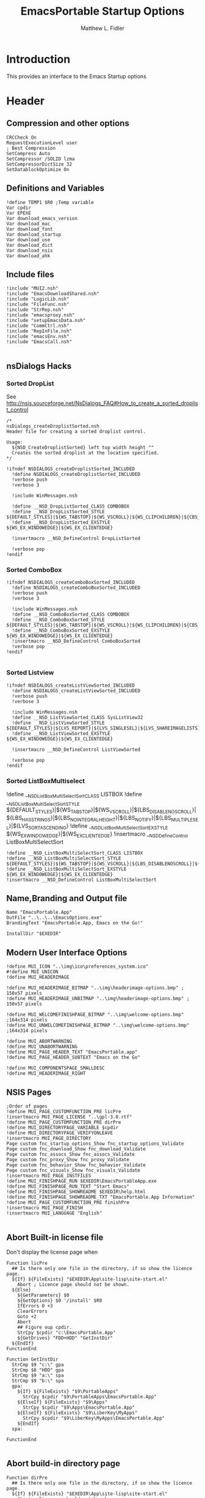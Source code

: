 #+TITLE: EmacsPortable Startup Options 
#+AUTHOR: Matthew L. Fidler
#+PROPERTY: tangle EmacsPortableOptions.nsi
* Introduction
This provides an interface to the Emacs Startup options
* Header
** Compression and other options
#+BEGIN_SRC nsis
  CRCCheck On
  RequestExecutionLevel user
  ; Best Compression
  SetCompress Auto
  SetCompressor /SOLID lzma
  SetCompressorDictSize 32
  SetDatablockOptimize On
#+END_SRC
** Definitions and Variables
#+BEGIN_SRC nsis
  !define TEMP1 $R0 ;Temp variable
  Var cpdir
  Var EPEXE 
  Var download_emacs_version
  Var download_mac
  Var download_font
  Var download_startup
  Var download_use 
  Var download_dict
  Var download_nsis
  Var download_ahk
#+END_SRC
** Include files
#+BEGIN_SRC nsis
  !include "MUI2.nsh"
  !include "EmacsDownloadShared.nsh"
  !include "LogicLib.nsh"
  !include "FileFunc.nsh"
  !include "StrRep.nsh"
  !include "emacsproxy.nsh"
  !include "setupEmacsData.nsh"
  !include "CommCtrl.nsh"
  !include "RepInFile.nsh"
  !include "emacsEnv.nsh"
  !include "EmacsCall.nsh"
  
#+END_SRC
** nsDialogs Hacks
*** Sorted DropList
See
http://nsis.sourceforge.net/NsDialogs_FAQ#How_to_create_a_sorted_droplist_control
#+BEGIN_SRC nsis
  /*
  nsDialogs_createDroplistSorted.nsh
  Header file for creating a sorted droplist control.
   
  Usage:
    ${NSD_CreateDroplistSorted} left top width height ""
    Creates the sorted droplist at the location specified.
  ,*/
  
  !ifndef NSDIALOGS_createDroplistSorted_INCLUDED
    !define NSDIALOGS_createDroplistSorted_INCLUDED
    !verbose push
    !verbose 3
    
    !include WinMessages.nsh
    
    !define __NSD_DropListSorted_CLASS COMBOBOX
    !define __NSD_DropListSorted_STYLE ${DEFAULT_STYLES}|${WS_TABSTOP}|${WS_VSCROLL}|${WS_CLIPCHILDREN}|${CBS_AUTOHSCROLL}|${CBS_HASSTRINGS}|${CBS_DROPDOWNLIST}|${CBS_SORT}
    !define __NSD_DropListSorted_EXSTYLE ${WS_EX_WINDOWEDGE}|${WS_EX_CLIENTEDGE}
    
    !insertmacro __NSD_DefineControl DropListSorted
    
    !verbose pop
  !endif
#+END_SRC
*** Sorted ComboBox 
#+BEGIN_SRC nsis
  !ifndef NSDIALOGS_createComboBoxSorted_INCLUDED
    !define NSDIALOGS_createComboBoxSorted_INCLUDED
    !verbose push
    !verbose 3
    
    !include WinMessages.nsh
    !define __NSD_ComboBoxSorted_CLASS COMBOBOX
    !define __NSD_ComboBoxSorted_STYLE ${DEFAULT_STYLES}|${WS_TABSTOP}|${WS_VSCROLL}|${WS_CLIPCHILDREN}|${CBS_AUTOHSCROLL}|${CBS_HASSTRINGS}|${CBS_DROPDOWN}|${CBS_SORT}
    !define __NSD_ComboBoxSorted_EXSTYLE ${WS_EX_WINDOWEDGE}|${WS_EX_CLIENTEDGE}
    !insertmacro __NSD_DefineControl ComboBoxSorted
    !verbose pop
  !endif
  
#+END_SRC

*** Sorted Listview
#+BEGIN_SRC nsis
  !ifndef NSDIALOGS_createListViewSorted_INCLUDED
    !define NSDIALOGS_createListViewSorted_INCLUDED
    !verbose push
    !verbose 3
    
    !include WinMessages.nsh
    !define __NSD_ListViewSorted_CLASS SysListView32
    !define __NSD_ListViewSorted_STYLE ${DEFAULT_STYLES}|${LVS_REPORT}|${LVS_SINGLESEL}|${LVS_SHAREIMAGELISTS}|${LVS_SORTASCENDING}|${LVS_NOSORTHEADER}
    !define __NSD_ListViewSorted_EXSTYLE ${WS_EX_WINDOWEDGE}|${WS_EX_CLIENTEDGE}
  
    !insertmacro __NSD_DefineControl ListViewSorted
  
    !verbose pop
  !endif
#+END_SRC


*** Sorted ListBoxMultiselect

!define __NSD_ListBoxMultiSelectSort_CLASS LISTBOX
!define __NSD_ListBoxMultiSelectSort_STYLE ${DEFAULT_STYLES}|${WS_TABSTOP}|${WS_VSCROLL}|${LBS_DISABLENOSCROLL}|${LBS_HASSTRINGS}|${LBS_NOINTEGRALHEIGHT}|${LBS_NOTIFY}|${LBS_MULTIPLESEL}|${LVS_SORTASCENDING}
!define __NSD_ListBoxMultiSelectSort_EXSTYLE ${WS_EX_WINDOWEDGE}|${WS_EX_CLIENTEDGE}
!insertmacro __NSD_DefineControl ListBoxMultiSelectSort
#+BEGIN_SRC nsis
  !define __NSD_ListBoxMultiSelectSort_CLASS LISTBOX
  !define __NSD_ListBoxMultiSelectSort_STYLE ${DEFAULT_STYLES}|${WS_TABSTOP}|${WS_VSCROLL}|${LBS_DISABLENOSCROLL}|${LBS_HASSTRINGS}|${LBS_NOINTEGRALHEIGHT}|${LBS_NOTIFY}|${LBS_MULTIPLESEL}|${LBS_SORT}
  !define __NSD_ListBoxMultiSelectSort_EXSTYLE ${WS_EX_WINDOWEDGE}|${WS_EX_CLIENTEDGE}
  !insertmacro __NSD_DefineControl ListBoxMultiSelectSort
#+END_SRC



** Name,Branding and Output file
#+BEGIN_SRC nsis
  Name "EmacsPortable.App"
  OutFile "..\..\..\EmacsOptions.exe"
  BrandingText "EmacsPortable.App, Emacs on the Go!"
  
  InstallDir "$EXEDIR"
#+END_SRC
** Modern User Interface Options
#+BEGIN_SRC nsis
  !define MUI_ICON "..\img\ico\preferences_system.ico"
  #!define MUI_UNICON
  !define MUI_HEADERIMAGE
  
  !define MUI_HEADERIMAGE_BITMAP "..\img\headerimage-options.bmp" ; 150x57 pixels
  !define MUI_HEADERIMAGE_UNBITMAP "..\img\headerimage-options.bmp" ; 150x57 pixels
  
  !define MUI_WELCOMEFINISHPAGE_BITMAP "..\img\welcome-options.bmp" ;164x314 pixels
  !define MUI_UNWELCOMEFINISHPAGE_BITMAP "..\img\welcome-options.bmp" ;164x314 pixels
  
  !define MUI_ABORTWARNING
  !define MUI_UNABORTWARNING
  !define MUI_PAGE_HEADER_TEXT "EmacsPortable.app"
  !define MUI_PAGE_HEADER_SUBTEXT "Emacs on the Go"
  
  !define MUI_COMPONENTSPAGE_SMALLDESC
  !define MUI_HEADERIMAGE_RIGHT
#+END_SRC

** NSIS Pages
#+BEGIN_SRC nsis
  ;Order of pages
  !define MUI_PAGE_CUSTOMFUNCTION_PRE licPre
  !insertmacro MUI_PAGE_LICENSE "..\gpl-3.0.rtf"
  !define MUI_PAGE_CUSTOMFUNCTION_PRE dirPre
  !define MUI_DIRECTORYPAGE_VARIABLE $cpdir
  !define MUI_DIRECTORYPAGE_VERIFYONLEAVE
  !insertmacro MUI_PAGE_DIRECTORY
  Page custom fnc_startup_options_Show fnc_startup_options_Validate
  Page custom fnc_download_Show fnc_download_Validate
  Page custom fnc_assocs_Show fnc_assocs_Validate
  Page custom fnc_proxy_Show fnc_proxy_Validate
  Page custom fnc_behavior_Show fnc_behavior_Validate
  Page custom fnc_visuals_Show fnc_visuals_Validate
  !insertmacro MUI_PAGE_INSTFILES
  !define MUI_FINISHPAGE_RUN $EXEDIR\EmacsPortableApp.exe
  !define MUI_FINISHPAGE_RUN_TEXT "Start Emacs"
  !define MUI_FINISHPAGE_SHOWREADME $EXEDIR\help.html
  !define MUI_FINISHPAGE_SHOWREADME_TXT "EmacsPortable.App Information"
  !define MUI_PAGE_CUSTOMFUNCTION_PRE finishPre
  !insertmacro MUI_PAGE_FINISH
  !insertmacro MUI_LANGUAGE "English"
  
#+END_SRC
** Abort Built-in license file
Don't display the license page when 
#+BEGIN_SRC nsis
  Function licPre
    ## Is there only one file in the directory, if so show the licence page.
    ${If} ${FileExists} "$EXEDIR\App\site-lisp\site-start.el"
      Abort ; Licence page should not be shown.
    ${Else}
      ${GetParameters} $0
      ${GetOptions} $0 '/install' $R0
      IfErrors 0 +3
      ClearErrors
      Goto +2
      Abort
      ## Figure oup cpdir.
      StrCpy $cpdir "c:\EmacsPortable.App"
      ${GetDrives} "FDD+HDD" "GetInstDir"
    ${EndIf}
  FunctionEnd
  
  Function GetInstDir
    StrCmp $9 "c:\" gpa
    StrCmp $8 "HDD" gpa
    StrCmp $9 "a:\" spa
    StrCmp $9 "b:\" spa
    gpa:
      ${If} ${FileExists} "$9\PortableApps"
        StrCpy $cpdir "$9\PortableApps\EmacsPortable.App"
      ${ElseIf} ${FileExists} "$9\Apps"
        StrCpy $cpdir "$9\Apps\EmacsPortable.App"
      ${ElseIf} ${FileExists} "$9\LiberKey\MyApps"
        StrCpy $cpdir "$9\LiberKey\MyApps\EmacsPortable.App"
      ${EndIf}
    spa:
      
  FunctionEnd
  
#+END_SRC
** Abort build-in directory page
#+BEGIN_SRC nsis
  Function dirPre
    ## Is there only one file in the directory, if so show the licence page.
    ${If} ${FileExists} "$EXEDIR\App\site-lisp\site-start.el"
      Abort ; Dir page should not be shown.
    ${Else}
      ${GetParameters} $0
      ${GetOptions} $0 '/install' $R0
      IfErrors 0 +3
      ClearErrors
      Goto +2
      Abort
    ${EndIf}
  FunctionEnd
#+END_SRC

** Abort finish page
#+BEGIN_SRC nsis
  Function finishPre
    ${GetParameters} $0
    ${GetOptions} $0 '/all' $R0
    ${If} ${Errors}
      Abort
    ${EndIf}
    ClearErrors
  FunctionEnd
#+END_SRC

* Macros
** Read/Write Macros
#+BEGIN_SRC nsis  
  !macro SetCheck VARIABLE OPT 
    ReadIniStr $R0 "$EXEDIR\Data\ini\EmacsPortableApp.ini" "EmacsPortableApp" "${OPT}"
    ${If} $R0 == "1"
      ${NSD_Check} ${VARIABLE}
    ${ElseIf} ${Errors}
      ${NSD_Check} ${VARIABLE}
    ${Else}
      ${NSD_UnCheck} ${VARIABLE}
    ${EndIf}
    ClearErrors
  !macroend
  !define SetCheck `!insertmacro SetCheck`
  
  !macro SetUnCheck VARIABLE OPT 
    ReadIniStr $R0 "$EXEDIR\Data\ini\EmacsPortableApp.ini" "EmacsPortableApp" "${OPT}" 
    ${If} $R0 == "1"
      ${NSD_Check} ${VARIABLE}
    ${ElseIf} ${Errors}
      ${NSD_UnCheck} ${VARIABLE}
    ${Else}
      ${NSD_UnCheck} ${VARIABLE}
    ${EndIf}
    ClearErrors
  !macroend
  !define SetUnCheck `!insertmacro SetUnCheck`
  
  !macro SetUnRadio  VARIABLE OPT
    
  !macroend
  !define SetUnRadio `!insertmacro SetUnRadio`
  !macro SetDir VARIABLE OPT ERR
    ReadIniStr $R0 "$EXEDIR\Data\ini\EmacsPortableApp.ini" "EmacsPortableApp" "${OPT}"
    ${If} ${Errors}
      StrCpy $R0 "${ERR}"
    ${EndIf}
    ${NSD_SetText} ${VARIABLE} $R0
    
  !macroend
  !define SetDir `!insertmacro SetDir`
  !define SetText `!insertmacro SetDir`
  
  !macro WriteCheck VARIABLE OPT
    ${NSD_GetState} ${VARIABLE} $R0
    ${If} $R0 == ${BST_CHECKED}
      WriteIniStr "$EXEDIR\Data\ini\EmacsPortableApp.ini" "EmacsPortableApp" \
          "${OPT}" "1"
    ${Else}
      WriteIniStr "$EXEDIR\Data\ini\EmacsPortableApp.ini" "EmacsPortableApp" \
          "${OPT}" "0"
    ${EndIf}  
  !macroend
  !define WriteCheck `!insertmacro WriteCheck`
  
  !macro WriteText VARIABLE OPT
    ${NSD_GetText} ${VARIABLE} $R0
    ${If} $R0 != "(Select)"
      WriteIniStr "$EXEDIR\Data\ini\EmacsPortableApp.ini" "EmacsPortableApp" \
          "${OPT}" "$R0"
    ${EndIf}
  !macroEnd
  !define WriteText `!insertmacro WriteText`
  
  !macro WriteCB VARIABLE OPT
    ${NSD_CB_GetSelection} ${VARIABLE} $R0
    ${If} $R0 != "(Select)"
      WriteIniStr "$EXEDIR\Data\ini\EmacsPortableApp.ini" "EmacsPortableApp" \
          "${OPT}" "$R0"
    ${EndIf}
  !macroend
  !define WriteCB `!insertmacro WriteCB`
  
  !macro ReadProxy VARIABLE OPT
    ReadINIStr $R0 "$EXEDIR\Data\ini\proxy-$PROXY_IDE.ini" "$PROXY_NAME" "${OPT}"
    blowfish::decrypt $R0 "$PROXY_ID"
    Pop $R0
    Pop $R0
    ${NSD_SetText} ${VARIABLE} $R0
  !macroend
  !define ReadProxy `!insertmacro ReadProxy`
  
  !macro WriteProxy VARIABLE OPT
    ${NSD_GetText} ${VARIABLE} $R0
    blowfish::encrypt $R0 "$PROXY_ID"
    Pop $R0
    Pop $R0
    WriteINIStr "$EXEDIR\Data\ini\proxy-$PROXY_IDE.ini" "$PROXY_NAME" "${OPT}" "$R0"
  !macroend
  !define WriteProxy `!insertmacro WriteProxy`
  
  
#+END_SRC
** Explode
From http://nsis.sourceforge.net/Explode
#+BEGIN_SRC nsis
  !define Explode "!insertmacro Explode"
   
  !macro  Explode Length  Separator   String
      Push    `${Separator}`
      Push    `${String}`
      Call    Explode
      Pop     `${Length}`
  !macroend
  
  !define unExplode "!insertmacro unExplode"
   
  !macro  unExplode Length  Separator   String
      Push    `${Separator}`
      Push    `${String}`
      Call    un.Explode
      Pop     `${Length}`
  !macroend
   
  Function Explode
    ; Initialize variables
    Var /GLOBAL explString
    Var /GLOBAL explSeparator
    Var /GLOBAL explStrLen
    Var /GLOBAL explSepLen
    Var /GLOBAL explOffset
    Var /GLOBAL explTmp
    Var /GLOBAL explTmp2
    Var /GLOBAL explTmp3
    Var /GLOBAL explArrCount
   
    ; Get input from user
    Pop $explString
    Pop $explSeparator
   
    ; Calculates initial values
    StrLen $explStrLen $explString
    StrLen $explSepLen $explSeparator
    StrCpy $explArrCount 1
   
    ${If}   $explStrLen <= 1          ;   If we got a single character
    ${OrIf} $explSepLen > $explStrLen ;   or separator is larger than the string,
      Push    $explString             ;   then we return initial string with no change
      Push    1                       ;   and set array's length to 1
      Return
    ${EndIf}
   
    ; Set offset to the last symbol of the string
    StrCpy $explOffset $explStrLen
    IntOp  $explOffset $explOffset - 1
   
    ; Clear temp string to exclude the possibility of appearance of occasional data
    StrCpy $explTmp   ""
    StrCpy $explTmp2  ""
    StrCpy $explTmp3  ""
   
    ; Loop until the offset becomes negative
    ${Do}
      ;   If offset becomes negative, it is time to leave the function
      ${IfThen} $explOffset == -1 ${|} ${ExitDo} ${|}
      
      ;   Remove everything before and after the searched part ("TempStr")
      StrCpy $explTmp $explString $explSepLen $explOffset
      
      ${If} $explTmp == $explSeparator
          ;   Calculating offset to start copy from
          IntOp   $explTmp2 $explOffset + $explSepLen ;   Offset equals to the current offset plus length of separator
          StrCpy  $explTmp3 $explString "" $explTmp2
          
          Push    $explTmp3                           ;   Throwing array item to the stack
          IntOp   $explArrCount $explArrCount + 1     ;   Increasing array's counter
          
          StrCpy  $explString $explString $explOffset 0   ;   Cutting all characters beginning with the separator entry
          StrLen  $explStrLen $explString
      ${EndIf}
   
      ${If} $explOffset = 0                       ;   If the beginning of the line met and there is no separator,
                                                  ;   copying the rest of the string
          ${If} $explSeparator == ""              ;   Fix for the empty separator
              IntOp   $explArrCount   $explArrCount - 1
          ${Else}
              Push    $explString
          ${EndIf}
      ${EndIf}
   
      IntOp   $explOffset $explOffset - 1
    ${Loop}
   
    Push $explArrCount
  FunctionEnd
  Function un.Explode
    ; Initialize variables
    ; Get input from user
    Pop $explString
    Pop $explSeparator
   
    ; Calculates initial values
    StrLen $explStrLen $explString
    StrLen $explSepLen $explSeparator
    StrCpy $explArrCount 1
   
    ${If}   $explStrLen <= 1          ;   If we got a single character
    ${OrIf} $explSepLen > $explStrLen ;   or separator is larger than the string,
      Push    $explString             ;   then we return initial string with no change
      Push    1                       ;   and set array's length to 1
      Return
    ${EndIf}
   
    ; Set offset to the last symbol of the string
    StrCpy $explOffset $explStrLen
    IntOp  $explOffset $explOffset - 1
   
    ; Clear temp string to exclude the possibility of appearance of occasional data
    StrCpy $explTmp   ""
    StrCpy $explTmp2  ""
    StrCpy $explTmp3  ""
   
    ; Loop until the offset becomes negative
    ${Do}
      ;   If offset becomes negative, it is time to leave the function
      ${IfThen} $explOffset == -1 ${|} ${ExitDo} ${|}
   
      ;   Remove everything before and after the searched part ("TempStr")
      StrCpy $explTmp $explString $explSepLen $explOffset
   
      ${If} $explTmp == $explSeparator
          ;   Calculating offset to start copy from
          IntOp   $explTmp2 $explOffset + $explSepLen ;   Offset equals to the current offset plus length of separator
          StrCpy  $explTmp3 $explString "" $explTmp2
   
          Push    $explTmp3                           ;   Throwing array item to the stack
          IntOp   $explArrCount $explArrCount + 1     ;   Increasing array's counter
   
          StrCpy  $explString $explString $explOffset 0   ;   Cutting all characters beginning with the separator entry
          StrLen  $explStrLen $explString
      ${EndIf}
   
      ${If} $explOffset = 0                       ;   If the beginning of the line met and there is no separator,
                                                  ;   copying the rest of the string
          ${If} $explSeparator == ""              ;   Fix for the empty separator
              IntOp   $explArrCount   $explArrCount - 1
          ${Else}
              Push    $explString
          ${EndIf}
      ${EndIf}
   
      IntOp   $explOffset $explOffset - 1
    ${Loop}
   
    Push $explArrCount
  FunctionEnd
#+END_SRC
* Functions
** Callback Functions
*** Initialization Function
#+BEGIN_SRC nsis
  Function .onInit
    ${GetParameters} $0
    ${GetOptions} $0 '/7z' $R0
    ${IfNot} ${Errors}
      ${IfNot} ${FileExists} "$EXEDIR\App\7z\7zG.exe"
        SetOutPath "$EXEDIR\App\7z"
        File "..\..\..\App\7z\7zG.exe"
        File "..\..\..\App\7z\7z.*"
        File "..\..\..\App\7z\7zCon.sfx"
        File "..\..\..\App\7z\License.txt"
      ${EndIf}
      Abort
    ${Else}
      ClearErrors
      ${GetParameters} $0
      ${GetOptions} $0 '/DONEBUILD' $R0
      ${IfNot} ${Errors}
        Delete "$EXEDIR\EmacsBuild.exe"
        Abort
      ${EndIf}
      ClearErrors
    ${EndIf}
    StrCpy $EPEXE $EXEDIR
    StrCpy $INSTDIR $EXEDIR
    ClearErrors
  FunctionEnd  
  
#+END_SRC
*** Exit Function
#+BEGIN_SRC nsis
  Function .onGUIEnd
    ClearErrors
  FunctionEnd
  
#+END_SRC
** Download AutoHotKey
#+BEGIN_SRC nsis
  Function DownloadAHK
    ReadINIStr $0 "$EXEDIR\App\ini\apps.ini" ahk url
    ClearErrors
    ${If} $0 != ""
      Inetc::get "$0" "$TEMP\ep\ep\ahk.7z"
      ExecWait '"$EXEDIR\App\7z\7zG.exe" x -y "$TEMP\ep\ep\ahk.7z" -o"$EXEDIR\App\ahk"'
      Delete "$TEMP\ep\ep\ahk.7z"
    ${EndIf}
  FunctionEnd
 
#+END_SRC
** Download NSIS
#+BEGIN_SRC nsis
  Function DownloadNSIS
    ReadINIStr $0 "$EXEDIR\App\ini\apps.ini" nsis url
    ClearErrors
    ${If} $0 != ""
      Inetc::get "$0" "$TEMP\ep\ep\NSIS.zip"
      ExecWait '"$EXEDIR\App\7z\7zG.exe" x -y "$TEMP\ep\ep\NSIS.zip" -o"$EXEDIR\App"'
      Delete "$TEMP\ep\ep\NSIS.zip"
    ${EndIf}
  FunctionEnd
#+END_SRC
* Pages
** Select Options to Customize
*** Dialog
#+BEGIN_SRC nsis
  ; handle variables
  Var hCtl_startup_options
  Var hCtl_startup_options_OptsGrp
  Var hCtl_startup_options_Select
  Var option_startup
  Var option_assoc
  Var option_proxy
  Var option_behavior
  Var option_visual
  Var option_download
  Var option_build
  Var option_request_build
  Var option_net
  Var option_unix
  
  
  ; dialog create function
  Function fnc_startup_options_Create
    
    ; === startup_options (type: Dialog) ===
    nsDialogs::Create 1018
    Pop $hCtl_startup_options
    ${If} $hCtl_startup_options == error
      Abort
    ${EndIf}
    !insertmacro MUI_HEADER_TEXT "Select Options" "Options to Customize"
    
    ; === OptsGrp (type: GroupBox) ===
    ${NSD_CreateGroupBox} 8u 7u 280u 115u "Options to Customize"
    Pop $hCtl_startup_options_OptsGrp
    
    ; === Select (type: ListBox) ===
    ${NSD_CreateListView} 12u 17u 272u 97u ""
    Pop $hCtl_startup_options_Select
    SetCtlColors $hCtl_startup_options_Select 0x000000 0xFFFFFF
    ${NSD_LV_InsertColumn} $hCtl_startup_options_Select 0 300 "Option To Customize"
    ${NSD_LV_InsertItem} $hCtl_startup_options_Select 0 "Association Settings"
    ${NSD_LV_InsertItem} $hCtl_startup_options_Select 1 "Proxy Settings"
    ${NSD_LV_InsertItem} $hCtl_startup_options_Select 2 "Behavior; Startup Options, Integration Options, etc."
    ${NSD_LV_InsertItem} $hCtl_startup_options_Select 3 "Visual Options"
    ${NSD_LV_InsertItem} $hCtl_startup_options_Select 4 "Download Components"
    ${NSD_LV_InsertItem} $hCtl_startup_options_Select 5 "Net Install"
    ${NSD_LV_InsertItem} $hCtl_startup_options_Select 6 "Build Launcher" 
    ${NSD_LV_InsertItem} $hCtl_startup_options_Select 7 "Install/Remove Unix Components" 
    ${If} $option_startup == "1"
      ${NSD_LV_SetCheckState} $hCtl_startup_options_Select 0 "$option_assoc"
      ${NSD_LV_SetCheckState} $hCtl_startup_options_Select 1 "$option_proxy"
      ${NSD_LV_SetCheckState} $hCtl_startup_options_Select 2 "$option_behavior"
      ${NSD_LV_SetCheckState} $hCtl_startup_options_Select 3 "$option_visual"
      ${NSD_LV_SetCheckState} $hCtl_startup_options_Select 4 "$option_download"
      ${NSD_LV_SetCheckState} $hCtl_startup_options_Select 5 "$option_net"
      ${NSD_LV_SetCheckState} $hCtl_startup_options_Select 6 "$option_request_build"
      ${NSD_LV_SetCheckState} $hCtl_startup_options_Select 7 "$option_unix"
    ${EndIf}
    !define /math _LISTVIEW_TEMP_STYLE ${LVS_EX_CHECKBOXES} | ${LVS_EX_FULLROWSELECT}
    SendMessage $hCtl_startup_options_Select ${LVM_SETEXTENDEDLISTVIEWSTYLE} 0 ${_LISTVIEW_TEMP_STYLE}
    !undef _LISTVIEW_TEMP_STYLE
  FunctionEnd
  
  
  ; dialog show function
  Function fnc_startup_options_Show
    StrCpy $option_download ""
    StrCpy $option_build ""     
    ${If} $EXEFILE == "EmacsBuild.exe"
      StrCpy $option_build "1"
    ${Else}
      ${If} ${FileExists} "$EXEDIR\App\ini\mirrors.ini"
        StrCpy $2 ""
        FindFirst $0 $1 $EXEDIR\App\emacs-*.*
        loop_emacs:
          StrCmp $1 "" done_emacs
          StrCpy $2 "1"
          FindNext $0 $1
          Goto loop_emacs
        done_emacs:
          ${If} $2 == "1"
            ## Now see if EmacsPortableApp.exe exists
            ${If} ${FileExists} "$EXEDIR\EmacsPortableApp.exe"
              ${GetParameters} $0
              ${GetOptions} $0 '/all' $R0
              ${If} ${Errors}
                ClearErrors
                ${setupData}
                Call fnc_startup_options_Create
                nsDialogs::Show $hCtl_startup_options
              ${Else}
                ${setupData}
                StrCpy $option_assoc "1"
                StrCpy $option_proxy "1"
                StrCpy $option_visual "1"
                StrCpy $option_behavior "1"
              ${EndIf}
            ${Else}
              CopyFiles /SILENT "$EXEDIR\EmacsOptions.exe" "$EXEDIR\EmacsBuild.exe"
              StrCpy $option_build "1"
            ${EndIf}
          ${Else}
            StrCpy $option_download "1"
          ${EndIf}
      ${EndIf}
    ${EndIf}
  FunctionEnd
  
  Function fnc_startup_options_Validate
    ${If} $option_download == ""
      ${NSD_LV_GetCheckState} $hCtl_startup_options_Select 0 $option_assoc
      ${NSD_LV_GetCheckState} $hCtl_startup_options_Select 1 $option_proxy
      ${NSD_LV_GetCheckState} $hCtl_startup_options_Select 2 $option_behavior
      ${NSD_LV_GetCheckState} $hCtl_startup_options_Select 3 $option_visual
      ${NSD_LV_GetCheckState} $hCtl_startup_options_Select 4 $option_download
      ${NSD_LV_GetCheckState} $hCtl_startup_options_Select 5 $option_net
      ${NSD_LV_GetCheckState} $hCtl_startup_options_Select 6 $option_request_build
      ${NSD_LV_GetCheckState} $hCtl_startup_options_Select 7 $option_unix
      StrCpy $option_startup "1"
    ${EndIf}
  FunctionEnd
  
#+END_SRC

** Behavior
*** Dialog Definitions
#+BEGIN_SRC nsis
  ; ========================================================
  ; This file was generated by NSISDialogDesigner 0.9.16.0
  ; http://coolsoft.altervista.org/nsisdialogdesigner
  ; ========================================================
  
  ; handle variables
  Var hCtl_behavior
  Var hCtl_behavior_GroupBox1
  Var hCtl_behavior_newFrame
  Var hCtl_behavior_Debug
  Var hCtl_behavior_Label2
  Var hCtl_behavior_Daemon
  Var hCtl_behavior_Label1
  Var hCtl_behavior_StartupScript
  Var hCtl_behavior_DefaultVersion
  Var hCtl_behavior_Home_Txt
  Var hCtl_behavior_Home_Btn
  Var hCtl_behavior_Label3
  Var hCtl_behavior_ZipBin
  Var hCtl_behavior_Clean
  Var hCtl_behavior_GroupBox2
  Var hCtl_behavior_editWith
  Var hCtl_behavior_orgProtocol
  Var hCtl_behavior_LiberKey
  
  
  ; dialog create function
  Function fnc_behavior_Create
    
    ; === behavior (type: Dialog) ===
    nsDialogs::Create 1018
    Pop $hCtl_behavior
    ${If} $hCtl_behavior == error
      Abort
    ${EndIf}
    !insertmacro MUI_HEADER_TEXT "EmacsPortable.App Behavior" "This allows the user to change the startup options, home directory, and what EmacsPortable.App integrates with."
    
    ; === Label1 (type: Label) ===
    ${NSD_CreateLabel} 13u 19u 54u 13u "Default Version"
    Pop $hCtl_behavior_Label1
    
    ; === DefaultVersion (type: DropList) ===
    ${NSD_CreateDropList} 70u 17u 51u 12u ""
    Pop $hCtl_behavior_DefaultVersion
    SetCtlColors $hCtl_behavior_DefaultVersion 0x000000 0xFFFFFF
  
    ReadIniStr $3 "$EXEDIR\Data\ini\EmacsPortableApp.ini" "EmacsPortableApp" "Version"
    ClearErrors
    StrCpy $4 ""
    
    FindFirst $0 $1 $EXEDIR\App\emacs-*.*
    loop_emacs:
      StrCmp $1 "" done_emacs
      StrCpy $1 $1 "" 6
      StrCpy $2 $1
      StrCmp $2 $3 0 +2
      StrCpy $4 $2
      ${NSD_CB_AddString} $hCtl_behavior_DefaultVersion $1
      FindNext $0 $1
      Goto loop_emacs
    done_emacs:
      FindClose $0
      StrCmp $4 "" 0 +2
      StrCpy $4 $2
      ${NSD_CB_SelectString} $hCtl_behavior_DefaultVersion $4
      
      ; === Label2 (type: Label) ===
      ${NSD_CreateLabel} 134u 19u 52u 13u "Startup Script"
      Pop $hCtl_behavior_Label2
      
      ; === StartupScript (type: DropList) ===
      ${NSD_CreateDropListSorted} 190u 17u 94u 12u ""
  
      Pop $hCtl_behavior_StartupScript
      SetCtlColors $hCtl_behavior_StartupScript 0x000000 0xFFFFFF
  
      ReadIniStr $3 "$EXEDIR\Data\ini\EmacsPortableApp.ini" "EmacsPortableApp" "Startup"
      ClearErrors
      StrCpy $4 ""
      
      FindFirst $0 $1 $EXEDIR\Data\start\*.*
    loop_start:
      StrCmp $1 "" done_start
      StrCmp $1 "shared" next_start
      StrCmp $1 "system" next_start
      StrCmp $1 "user" next_start
      StrCmp $1 "." next_start
      StrCmp $1 ".." next_start
      StrCpy $2 $1
      StrCmp $2 $3 0 +2
      StrCpy $4 $2
      ${NSD_CB_AddString} $hCtl_behavior_StartupScript $1
    next_start:
      FindNext $0 $1
      Goto loop_start
    done_start:
      FindClose $0
      StrCmp $4 "" 0 +2
      StrCpy $4 $2
      ${NSD_CB_SelectString} $hCtl_behavior_StartupScript $4
  
      ; === GroupBox1 (type: GroupBox) ===
      ${NSD_CreateGroupBox} 8u 7u 280u 77u "EmacsPortable.App Launching Options"
      Pop $hCtl_behavior_GroupBox1
      ; === Daemon (type: Checkbox) ===
      ${NSD_CreateCheckbox} 13u 34u 88u 14u "Use Pseudo-Daemon"
      Pop $hCtl_behavior_Daemon
      ${SetCheck} $hCtl_behavior_Daemon "Daemon"
  
      
      ; === newFrame (type: Checkbox) ===
      ${NSD_CreateCheckbox} 105u 34u 93u 14u "New Frame on file open"
      Pop $hCtl_behavior_newFrame
      ${SetUnCheck} $hCtl_behavior_newFrame "NewFrame"
      
      ; === Debug (type: Checkbox) ===
      ${NSD_CreateCheckbox} 200u 34u 84u 14u "Debug Startup (gdb)"
      Pop $hCtl_behavior_Debug
      ${SetUnCheck} $hCtl_behavior_Debug "Debug"
      
      
      
      ; === ZipBin (type: Checkbox) ===
      ${NSD_CreateCheckbox} 12u 48u 151u 14u "(Un)Zip Binaries && Run from %TEMP%"
      Pop $hCtl_behavior_ZipBin
      ${SetUnCheck} $hCtl_behavior_ZipBin "Zip"
      
      ; === Clean (type: Checkbox) ===
      ${NSD_CreateCheckbox} 167u 48u 117u 14u "Clean Residual Files (Stealth)"
      Pop $hCtl_behavior_Clean
      ${SetCheck} $hCtl_behavior_Clean "Clean"
      
      ; === Home_Txt (type: Text) ===
      ${NSD_CreateText} 70u 65u 192u 11u ""
      Pop $hCtl_behavior_Home_Txt
      ${SetDir} $hCtl_behavior_Home_Txt "Home" "EXEDIR:/Data/Home"
  
      ; === Label3 (type: Label) ===
      ${NSD_CreateLabel} 13u 65u 54u 13u "Home Directory"
      Pop $hCtl_behavior_Label3
      
      ; === Home_Btn (type: Button) ===
      ${NSD_CreateButton} 264u 65u 20u 11u "..."
      Pop $hCtl_behavior_Home_Btn
      ${NSD_OnClick} $hCtl_behavior_Home_Btn fnc_hCtl_behavior_Home_Click
  
      
      ; === GroupBox2 (type: GroupBox) ===
      ${NSD_CreateGroupBox} 8u 87u 280u 26u "Integration Options"
      Pop $hCtl_behavior_GroupBox2
      
      ; === editWith (type: Checkbox) ===
      ${NSD_CreateCheckbox} 12u 97u 89u 14u "Right-Click $\"Edit With$\""
      Pop $hCtl_behavior_editWith
      ${SetCheck} $hCtl_behavior_editWith "RightEdit"
      
      ; === orgProtocol (type: Checkbox) ===
      ${NSD_CreateCheckbox} 105u 97u 58u 14u "org-protocol"
      Pop $hCtl_behavior_orgProtocol
      ${SetCheck} $hCtl_behavior_orgProtocol "OrgProtocol"
      
      ; === LiberKey (type: Checkbox) ===
      ${NSD_CreateCheckbox} 167u 97u 47u 14u "LiberKey"
      Pop $hCtl_behavior_LiberKey
      ${SetUnCheck} $hCtl_behavior_LiberKey "LiberKey"
      
  FunctionEnd
  
  
  ; dialog show function
  Function fnc_behavior_Show
    ${If} $option_behavior == "1"
      Call fnc_behavior_Create
      nsDialogs::Show $hCtl_behavior
    ${EndIf}
  FunctionEnd
  
  
  ; onClick handler for DirRequest Button $hCtl_behavior_Home_Btn
  Function fnc_hCtl_behavior_Home_Click
    Pop $R0
    ${If} $R0 == $hCtl_behavior_Home_Btn
      ${NSD_GetText} $hCtl_behavior_Home_Txt $R0
      ${ConvertToFile} $R0 $R0
      nsDialogs::SelectFolderDialog /NOUNLOAD "" "$R0"
      Pop $R0
      ${If} "$R0" != "error"
        ${ConvertToAlias} $R0 $R0
        ${NSD_SetText} $hCtl_behavior_Home_Txt "$R0"
      ${EndIf}
    ${EndIf}
  FunctionEnd
  
#+END_SRC

*** Validation Function
#+BEGIN_SRC nsis
  Function fnc_behavior_Validate
    ## Save Data.
    ${If} $option_behavior == "1"
      ${WriteCheck} $hCtl_behavior_newFrame "NewFrame"
      ${WriteCheck} $hCtl_behavior_Debug "Debug"
      ${WriteCheck} $hCtl_behavior_Daemon "Daemon"
      ${WriteCheck} $hCtl_behavior_ZipBin "Zip"
      ${WriteCheck} $hCtl_behavior_Clean "Clean"
      ${WriteCheck} $hCtl_behavior_editWith "RightEdit"
      ${WriteCheck} $hCtl_behavior_orgProtocol "OrgProtocol"
      ${WriteCheck} $hCtl_behavior_LiberKey "LiberKey"
      
      ${WriteText} $hCtl_behavior_Home_Txt "Home"
      
      ${WriteCB} $hCtl_behavior_DefaultVersion "Version"
      ${WriteCB} $hCtl_behavior_StartupScript "Startup"
    ${EndIf}
  FunctionEnd
  
#+END_SRC

** Visuals
*** Dialog Definitions
#+BEGIN_SRC nsis
  ; ========================================================
  ; This file was generated by NSISDialogDesigner 0.9.16.0
  ; http://coolsoft.altervista.org/nsisdialogdesigner
  ; ========================================================
  
  ; handle variables
  Var hCtl_visuals
  Var hCtl_visuals_GroupBox1
  Var hCtl_visuals_FontName
  Var hCtl_visuals_Label1
  Var hCtl_visuals_FontLabel
  Var hCtl_visuals_Label2
  Var hCtl_visuals_Label3
  Var hCtl_visuals_fg
  Var hCtl_visuals_bg
  Var hCtl_visuals_FontSize
  Var hCtl_visuals_sync
  Var hCtl_visuals_GroupBox2
  Var hCtl_visuals_Label5
  Var hCtl_visuals_Label7
  Var hCtl_visuals_Label4
  Var hCtl_visuals_Label6
  Var hCtl_visuals_gh
  Var hCtl_visuals_gw
  Var hCtl_visuals_gx
  Var hCtl_visuals_gy
  Var hCtl_visuals_GroupBox3
  Var hCtl_visuals_mn
  Var hCtl_visuals_max
  Var hCtl_visuals_mw
  Var hCtl_visuals_mh
  Var hCtl_visuals_mnf
  
  
  ; dialog create function
  Function fnc_visuals_Create
    
    ; === visuals (type: Dialog) ===
    nsDialogs::Create 1018
    Pop $hCtl_visuals
    ${If} $hCtl_visuals == error
      Abort
    ${EndIf}
    !insertmacro MUI_HEADER_TEXT "EmacsPortable.App Visual Options" "Sets the initial foreground, background, font, and positioning options of EmacsPortable.App"
    
    ; === GroupBox1 (type: GroupBox) ===
    ${NSD_CreateGroupBox} 8u 7u 280u 51u "Emacs Display Options"
    Pop $hCtl_visuals_GroupBox1
    
    ; === FontName (type: ComboBox) ===
    ${NSD_CreateComboBoxSorted} 59u 17u 123u 12u ""
    Pop $hCtl_visuals_FontName
    SetCtlColors $hCtl_visuals_FontName 0x000000 0xFFFFFF
    Call SetFontOptions
    
    ${NSD_CB_SelectString} $hCtl_visuals_FontName $3
  
    ; === FontSize (type: Number) ===
    ${NSD_CreateNumber} 222u 17u 62u 11u ""
    Pop $hCtl_visuals_FontSize
    ${SetText} $hCtl_visuals_FontSize "FontSize" "12"
  
    
    ; === Label1 (type: Label) ===
    ${NSD_CreateLabel} 186u 19u 32u 13u "Size"
    Pop $hCtl_visuals_Label1
    
    ; === FontLabel (type: Label) ===
    ${NSD_CreateLabel} 12u 19u 43u 13u "Font Name:"
    Pop $hCtl_visuals_FontLabel
    
    ; === Label2 (type: Label) ===
    ${NSD_CreateLabel} 12u 32u 66u 13u "Foreground Color:"
    Pop $hCtl_visuals_Label2
    
    ; === Label3 (type: Label) ===
    ${NSD_CreateLabel} 152u 32u 66u 13u "Background Color:"
    Pop $hCtl_visuals_Label3
    
    ; === fg (type: Text) ===
    ${NSD_CreateText} 81u 30u 56u 11u ""
    Pop $hCtl_visuals_fg
    ${SetText} $hCtl_visuals_fg "Foreground" ""
    
    ; === bg (type: Text) ===
    ${NSD_CreateText} 222u 30u 62u 11u "" 
    Pop $hCtl_visuals_bg
    ${SetText} $hCtl_visuals_bg "Background" ""
    
    
    ; === sync (type: Link) ===
    ${NSD_CreateLink} 12u 43u 272u 13u "Sync EmacsPortable.App's current colors and fonts with the startup options"
    Pop $hCtl_visuals_sync
    ${NSD_OnClick} $hCtl_visuals_sync SyncColor
    
    ; === GroupBox2 (type: GroupBox) ===
    ${NSD_CreateGroupBox} 8u 61u 152u 61u "Emacs Frame/Window Geometry"
    Pop $hCtl_visuals_GroupBox2
    
    ReadIniStr $R0 "$EXEDIR\Data\ini\EmacsPortableApp.ini" "EmacsPortableApp" "Geometry"
    
    StrCpy $R2 ""
    StrCpy $R3 ""
    StrCpy $R4 ""
    StrCpy $R5 ""
    
    ${Explode} $R1 "x" "$R0"
    
    ${If} $R1 == 2
      Pop $R2
      Pop $R3
      ${Explode} $R4 "+" $R3
      ${If} $R4 == 3
        Pop $R3
        Pop $R4
        Pop $R5
      ${Else}
        StrCpy $R4 ""
      ${EndIf}
    ${Else}
      ${Explode} $R1 "X" "$R0"
      ${If} $R1 == 2
        Pop $R2
        Pop $R3
        ${Explode} $R4 "+" $R3
        ${If} $R4 == 3
          Pop $R5
          Pop $R3
          Pop $R4
        ${Else}
          StrCpy $R4 ""
        ${EndIf}
      ${EndIf}
    ${EndIf}
    
    ; === Label5 (type: Label) ===
    ${NSD_CreateLabel} 12u 83u 107u 13u "Initial Frame Height (rows)"
    Pop $hCtl_visuals_Label5
    
    ; === Label7 (type: Label) ===
    ${NSD_CreateLabel} 12u 109u 107u 13u "Down offset (Y),top left corner "
    Pop $hCtl_visuals_Label7
    
    ; === Label4 (type: Label) ===
    ${NSD_CreateLabel} 12u 70u 107u 13u "Initial Frame Width (characters)"
    Pop $hCtl_visuals_Label4
    
    ; === Label6 (type: Label) ===
    ${NSD_CreateLabel} 12u 96u 107u 13u "Right offset (X),top left corner "
    Pop $hCtl_visuals_Label6
    
   
    ; === gw (type: Number) ===
    ${NSD_CreateNumber} 123u 68u 32u 11u ""
    Pop $hCtl_visuals_gw
    ${NSD_SetText} $hCtl_visuals_gw $R2
  
    ; === gh (type: Number) ===
    ${NSD_CreateNumber} 123u 81u 32u 11u ""
    Pop $hCtl_visuals_gh
    ${NSD_SetText} $hCtl_visuals_gh $R3
    
    ; === gx (type: Number) ===
    ${NSD_CreateNumber} 123u 94u 32u 11u ""
    Pop $hCtl_visuals_gx
    ${NSD_SetText} $hCtl_visuals_gx $R4
    
    ; === gy (type: Number) ===
    ${NSD_CreateNumber} 123u 107u 32u 11u ""
    Pop $hCtl_visuals_gy
    ${NSD_SetText} $hCtl_visuals_gy $R5
    
    ; === GroupBox3 (type: GroupBox) ===
    ${NSD_CreateGroupBox} 164u 61u 123u 61u "Maximization Options"
    Pop $hCtl_visuals_GroupBox3
    
    ; === mn (type: RadioButton) ===
    ${NSD_CreateRadioButton} 168u 70u 39u 14u "None"
    Pop $hCtl_visuals_mn
  
    ReadIniStr $R0 "$EXEDIR\Data\ini\EmacsPortableApp.ini" "EmacsPortableApp" "Max"
    ${If} $R0 == "0"
    ${OrIf} ${Errors}
      ClearErrors
      ReadIniStr $R0 "$EXEDIR\Data\ini\EmacsPortableApp.ini" "EmacsPortableApp" "Fullwidth"
      ${If} $R0 == "0"
      ${OrIf} ${Errors}
        ClearErrors
        ReadIniStr $R0 "$EXEDIR\Data\ini\EmacsPortableApp.ini" "EmacsPortableApp" "Fullheight"
        ${If} $R0 == "0"
        ${OrIf} ${Errors}
          ClearErrors
          ${NSD_Check} $hCtl_visuals_mn 
        ${EndIf}
      ${EndIf}
    ${EndIf}
    ClearErrors
    
    ; === mm (type: RadioButton) ===
    ${NSD_CreateRadioButton} 222u 70u 47u 14u "Maximize"
    Pop $hCtl_visuals_max
    ${SetUnCheck} $hCtl_visuals_max "Max"
    
    ; === mw (type: RadioButton) ===
    ${NSD_CreateRadioButton} 168u 87u 51u 14u "Full Width"
    Pop $hCtl_visuals_mw
    ${SetUnCheck} $hCtl_visuals_mw "Fullwidth"
    
    ; === mh (type: RadioButton) ===
    ${NSD_CreateRadioButton} 223u 87u 51u 14u "Full Height"
    Pop $hCtl_visuals_mh
    ${SetUnCheck} $hCtl_visuals_mh "Fullheight"
    
    ; === mnf (type: Checkbox) ===
    ${NSD_CreateCheckbox} 168u 104u 100u 14u "Maximize New Frames"
    Pop $hCtl_visuals_mnf
    ${SetUnCheck} $hCtl_visuals_mnf "MaxApplyNew"
    ClearErrors
    
  FunctionEnd
  
  ; dialog show function
  Function fnc_visuals_Show
    ${If} $option_visual == "1"
      Call fnc_visuals_Create
      nsDialogs::Show $hCtl_visuals
    ${EndIf}
  FunctionEnd
  
#+END_SRC

*** Support Functions
#+BEGIN_SRC nsis
  Function SetFontOptions
    ReadIniStr $3 "$EXEDIR\Data\ini\EmacsPortableApp.ini" "EmacsPortableApp" "Font"
    ClearErrors
    StrCpy $4 $3
    IfFileExists "$EXEDIR\App\ini\fonts.ini" 0 no_fonts
    EnumIni::Section "$EXEDIR\App\ini\fonts.ini" "fonts1"
    pop $R0
    StrCmp $R0 "error" no_fonts
    loop_fonts:
      IntCmp $R0 "0" no_fonts no_fonts 0
      Pop $R1
      StrCmp "$3" "$R1" 0 +2
      StrCpy "$3" ""
      ${NSD_CB_AddString} $hCtl_visuals_FontName $R1
    no_install:
      IntOp $R0 $R0 - 1
      Goto loop_fonts
    no_fonts:
      StrCmp "$3" "" clear
      ${NSD_CB_AddString} $hCtl_visuals_FontName $3
    clear:
      ${NSD_CB_SelectString} $hCtl_visuals_FontName $4
      ClearErrors
  FunctionEnd
  
  Function SyncColor
    ExecWait `"$EXEDIR\EmacsPortableApp.exe" /COLORSYNC`
    ${SetText} $hCtl_visuals_FontSize "FontSize" "12"
    ${SetText} $hCtl_visuals_bg "Background" ""
    ${SetText} $hCtl_visuals_fg "Foreground" ""
    SendMessage $hCtl_visuals_FontName ${CB_RESETCONTENT} $0 $0
    Call SetFontOptions
  FunctionEnd
  
#+END_SRC

*** Validation Function
#+BEGIN_SRC nsis
  Function fnc_visuals_Validate
    ${If} $option_visual == "1"
      ${WriteCheck} $hCtl_visuals_max "Max"
      ${WriteCheck} $hCtl_visuals_mw "Fullwidth"
      ${WriteCheck} $hCtl_visuals_mh "Fullheight"
      ${WriteCheck} $hCtl_visuals_mnf "MaxApplyNew"
      
      ${WriteText} $hCtl_visuals_FontSize "FontSize"
      ${WriteText} $hCtl_visuals_bg "Background"
      ${WriteText} $hCtl_visuals_fg "Foreground"
  
      ${WriteCB} $hCtl_visuals_FontName "Font"
      
      ${NSD_GetText} $hCtl_visuals_gh $R3
      ${NSD_GetText} $hCtl_visuals_gw $R2
      ${NSD_GetText} $hCtl_visuals_gx $R4
      ${NSD_GetText} $hCtl_visuals_gy $R5
      StrCpy $R0 ""
      ${If} $R2 != ""
      ${AndIf} $R3 != ""
        StrCpy $R0 "$R2x$R3"
        ${If} $R4 != ""
        ${AndIf} $R5 != ""
          StrCpy $R0 "$R0+$R4+$R5"
        ${EndIf}
      ${EndIf}
      WriteIniStr "$EXEDIR\Data\ini\EmacsPortableApp.ini" "EmacsPortableApp" "Geometry" $R0
    ${EndIf}
  FunctionEnd
  
#+END_SRC

** Proxy
*** Dialog Definition
#+BEGIN_SRC nsis
  ; ========================================================
  ; This file was generated by NSISDialogDesigner 0.9.16.0
  ; http://coolsoft.altervista.org/nsisdialogdesigner
  ; ========================================================
  
  ; handle variables
  Var hCtl_proxy
  Var hCtl_proxy_GroupBox1
  Var hCtl_proxy_server
  Var hCtl_proxy_UserName
  Var hCtl_proxy_Label1
  Var hCtl_proxy_Label2
  Var hCtl_proxy_port
  Var hCtl_proxy_Label3
  Var hCtl_proxy_Label5
  Var hCtl_proxy_Label4
  Var hCtl_proxy_Password1
  Var hCtl_proxy_Password2
  Var hCtl_proxy_GroupBox2
  Var hCtl_proxy_FileRequest1_Txt
  Var hCtl_proxy_FileRequest1_Btn
  Var hCtl_proxy_Label6
  Var hCtl_proxy_putty_portable
  Var hCtl_proxy_putty
  
  
  ; dialog create function
  Function fnc_proxy_Create
  
    ; === proxy (type: Dialog) ===
    nsDialogs::Create 1018
    Pop $hCtl_proxy
    ${If} $hCtl_proxy == error
      Abort
    ${EndIf}
    ${If} $PROXY_IDE == ""
      StrCpy $7 "$EXEDIR"
      ${SetupProxy}
      Pop $0
    ${EndIf}
    !insertmacro MUI_HEADER_TEXT "Proxy Settings" "This sets the proxy setings for the current network ($PROXY_IDE)"
    
    ; === GroupBox1 (type: GroupBox) ===
    ${NSD_CreateGroupBox} 8u 7u 280u 71u "Proxy Settings ($PROXY_IDE)"
    Pop $hCtl_proxy_GroupBox1
    
    ; === TextBox1 (type: Text) ===
    ${NSD_CreateText} 79u 16u 98u 11u ""
    Pop $hCtl_proxy_server
  
    ; === TextBox2 (type: Text) ===
    ${NSD_CreateText} 230u 14u 53u 11u ""
    Pop $hCtl_proxy_port
    
    ; === UserName (type: Text) ===
    ${NSD_CreateText} 79u 30u 205u 11u ""
    Pop $hCtl_proxy_UserName
    
    ; === Label1 (type: Label) ===
    ${NSD_CreateLabel} 12u 16u 46u 13u "Proxy Server"
    Pop $hCtl_proxy_Label1
    
    ; === Label2 (type: Label) ===
    ${NSD_CreateLabel} 186u 17u 40u 13u "Proxy Port"
    Pop $hCtl_proxy_Label2
    
  
    
    ; === Label3 (type: Label) ===
    ${NSD_CreateLabel} 12u 47u 37u 13u "Password"
    Pop $hCtl_proxy_Label3
    
    ; === Label5 (type: Label) ===
    ${NSD_CreateLabel} 12u 32u 53u 13u "User Name"
    Pop $hCtl_proxy_Label5
    
    ; === Label4 (type: Label) ===
    ${NSD_CreateLabel} 12u 61u 67u 13u "Confirm Password"
    Pop $hCtl_proxy_Label4
    
    ; === Password1 (type: Password) ===
    ${NSD_CreatePassword} 79u 45u 205u 11u ""
    Pop $hCtl_proxy_Password1
    
    ; === Password2 (type: Password) ===
    ${NSD_CreatePassword} 79u 60u 205u 11u ""
    Pop $hCtl_proxy_Password2
    
    ; === GroupBox2 (type: GroupBox) ===
    ${NSD_CreateGroupBox} 8u 81u 280u 41u "Putty Integration"
    Pop $hCtl_proxy_GroupBox2
    
    ; === FileRequest1_Txt (type: Text) ===
    ${NSD_CreateText} 79u 90u 184u 11u ""
    Pop $hCtl_proxy_FileRequest1_Txt
    
    ; === FileRequest1_Btn (type: Button) ===
    ${NSD_CreateButton} 264u 90u 20u 11u "..."
    Pop $hCtl_proxy_FileRequest1_Btn
    ${NSD_OnClick} $hCtl_proxy_FileRequest1_Btn fnc_hCtl_proxy_FileRequest1_Click
    
    ; === Label6 (type: Label) ===
    ${NSD_CreateLabel} 12u 90u 66u 13u "Putty Key to Load:"
    Pop $hCtl_proxy_Label6    
   
    ; === CheckBox1 (type: Checkbox) ===
    ${NSD_CreateCheckbox} 12u 105u 115u 14u "Apply Proxy Settings to Putty"
    Pop $hCtl_proxy_putty
  
    ; === CheckBox2 (type: Checkbox) ===
    ${NSD_CreateCheckbox} 131u 105u 153u 14u "Prefer Launching PuttyPortable"
    Pop $hCtl_proxy_putty_portable
  
    
    ${SetCheck} $hCtl_proxy_putty "ApplyPutty"
    ${SetCheck} $hCtl_proxy_putty_portable "PuttyPortable"
    
    ${SetDir} $hCtl_proxy_FileRequest1_Txt "PuttyKey" ""
    
    IfFileExists "$EXEDIR\Data\ini\proxy-$PROXY_IDE.ini" 0 end_proxy_init
    ${ReadProxy} $hCtl_proxy_server "Server"
    ${ReadProxy} $hCtl_proxy_port "Port"
    ${ReadProxy} $hCtl_proxy_UserName "User"
    ${ReadProxy} $hCtl_proxy_Password1 "Password"
    ${NSD_SetText} $hCtl_proxy_Password2 $R0
    
    end_proxy_init:
      ClearErrors
  FunctionEnd
  
  
  ; dialog show function
  Function fnc_proxy_Show
    ${If} $option_proxy == "1"
      Call fnc_proxy_Create
      nsDialogs::Show $hCtl_proxy
    ${EndIf}
  FunctionEnd
  
  
  ; onClick handler for FileRequest Button $hCtl_proxy_FileRequest1_Btn
  Function fnc_hCtl_proxy_FileRequest1_Click
    Pop $R0
    ${If} $R0 == $hCtl_proxy_FileRequest1_Btn
      ${NSD_GetText} $hCtl_proxy_FileRequest1_Txt $R0
      ${ConvertToFile} $R0 $R0
      nsDialogs::SelectFileDialog open "$R0" ""
      Pop $R0
      ${If} "$R0" != "error"
        ${ConvertToAlias} $R0 $R0
        ${NSD_SetText} $hCtl_proxy_FileRequest1_Txt "$R0"
      ${EndIf}
    ${EndIf}
  FunctionEnd
  
#+END_SRC

*** Validation Function
#+BEGIN_SRC nsis
  Function fnc_proxy_Validate
    ${If} $option_proxy == "1"
      ${WriteCheck} $hCtl_proxy_putty "ApplyPutty"
      ${WriteCheck} $hCtl_proxy_putty_portable "PuttyPortable"
  
      ${WriteText} $hCtl_proxy_FileRequest1_Txt "PuttyKey"
  
      ${WriteProxy} $hCtl_proxy_server "Server"
      ${WriteProxy} $hCtl_proxy_port "Port"
      ${WriteProxy} $hCtl_proxy_UserName "User"
      ${WriteProxy} $hCtl_proxy_Password1 "Password"
    ${EndIf}
  FunctionEnd
  
#+END_SRC


** Associations
*** Dialog Definition
#+BEGIN_SRC nsis
  Var CurrentDesc
  Var CurrentIdx
  Var RunningPopSteal
  ; handle variables
  Var hCtl_assocs
  Var hCtl_assocs_Label1
  Var hCtl_assocs_Extless
  Var hCtl_assocs_Assoc
  Var hCtl_assocs_AssocList
  Var hCtl_assocs_New
  Var hCtl_assocs_Delete
  Var hCtl_assocs_Label2
  Var hCtl_assocs_Steal
  Var hCtl_assocs_GroupBox1
  Var hCtl_assocs_Label4
  Var hCtl_assocs_Label3
  Var hCtl_assocs_Exts
  Var hCtl_assocs_Desc
  Var removed_assoc
  Var pinned_assoc
  Var assoc_md5
  ; dialog create function
  Function fnc_assocs_Create
    IfFileExists "$EPEXE\Data\ini\assoc.ini" +2
    CopyFiles /SILENT "$EPEXE\App\ini\assoc.ini" "$EPEXE\Data\ini\assoc.ini"
    StrCmp $assoc_md5 "" 0 +3
    md5dll::GetMD5File "$EPEXE\Data\ini\assoc.ini"
    Pop $assoc_md5
    
    ; === assocs (type: Dialog) ===
    nsDialogs::Create 1018
    Pop $hCtl_assocs
    ${If} $hCtl_assocs == error
    ${OrIf} $option_assoc != "1"
      Abort
    ${EndIf}
    !insertmacro MUI_HEADER_TEXT "EmacsPortable.App File Associations" "Determines the file-assocation options for EmacsPortable.App"
    
    ; === Label1 (type: Label) ===
    ${NSD_CreateLabel} 8u 5u 61u 13u "Registered Files"
    Pop $hCtl_assocs_Label1
    
    ; === CheckBox1 (type: Checkbox) ===
    ${NSD_CreateCheckbox} 126u 2u 68u 14u "Associate Files"
    Pop $hCtl_assocs_Assoc
    ${SetUnCheck} $hCtl_assocs_Assoc "Assoc"
  
    ; === ExtLess (type: Checkbox) ===
    ${NSD_CreateCheckbox} 198u 2u 89u 14u "Assoc. Extensionless"
    Pop $hCtl_assocs_ExtLess
    ${SetUnCheck} $hCtl_assocs_ExtLess "AssocNoExt"
    
    ; === AssocList (type: ListBox) ===
    ${NSD_CreateListViewSorted} 11u 17u 276u 53u "Listview"
    Pop $hCtl_assocs_AssocList
    ${NSD_LV_InsertColumn} $hCtl_assocs_AssocList 0 275 "File Type"
    ${NSD_LV_InsertColumn} $hCtl_assocs_AssocList 1 110 "Extensions"
    ${NSD_OnNotify} $hCtl_assocs_AssocList hCtl_assocs_AssocList_Notify
    
    #SetCtlColors $hCtl_assocs_AssocList 0x000000 0xFFFFFF
    
    ; === New (type: Button) ===
    ${NSD_CreateButton} 11u 74u 49u 13u "New"
    Pop $hCtl_assocs_New
    ${NSD_OnClick} $hCtl_assocs_New Assoc_New
    
    ${NSD_CreateButton} 64u 74u 49u 13u "Delete"
    Pop $hCtl_assocs_Delete
    ${NSD_OnClick} $hCtl_assocs_Delete Assoc_Del
    
    ; === Label2 (type: Label) ===
    ${NSD_CreateLabel} 219u 74u 66u 13u "Steal Associations"
    Pop $hCtl_assocs_Label2
    
    ; === Steal (type: ListBox) ===
    ${NSD_CreateListBoxMultiSelectSort} 219u 86u 68u 39u ""
    Pop $hCtl_assocs_Steal
    SetCtlColors $hCtl_assocs_Steal 0x000000 0xFFFFFF
    ${NSD_OnClick} $hCtl_assocs_Steal Assoc_Pri_Save
    
    ; === GroupBox1 (type: GroupBox) ===
    ${NSD_CreateGroupBox} 11u 88u 204u 37u "Details"
    Pop $hCtl_assocs_GroupBox1
    
    ; === Label4 (type: Label) ===
    ${NSD_CreateLabel} 15u 110u 41u 13u "Extensions"
    Pop $hCtl_assocs_Label4
    
    ; === Label3 (type: Label) ===
    ${NSD_CreateLabel} 15u 97u 41u 13u "Description"
    Pop $hCtl_assocs_Label3
    
    ; === Exts (type: Text) ===
    ${NSD_CreateText} 60u 108u 147u 11u ""
    Pop $hCtl_assocs_Exts
    
    ; === Desc (type: Text) ===
    ${NSD_CreateText} 60u 95u 147u 11u ""
    Pop $hCtl_assocs_Desc
    
  FunctionEnd
  
  
  ; dialog show function
  Function fnc_assocs_Show
    ${If} $option_assoc == "1"
      Call fnc_assocs_Create
      Call GetFileTypes
      StrCpy $CurrentDesc ""
      StrCpy $CurrentIdx ""
      SendMessage $hCtl_assocs_AssocList ${LVM_SETEXTENDEDLISTVIEWSTYLE} 0 ${LVS_EX_FULLROWSELECT}
      ##EnableWindow $hCtl_assocs_New 0
      ${NSD_SetText} $hCtl_assocs_New "Save"
      EnableWindow $hCtl_assocs_Delete 0
      ${NSD_CreateTimer} PopulateSteal 700
      
      nsDialogs::Show $hCtl_assocs
    ${EndIf}
  FunctionEnd
  
  
#+END_SRC

*** Helper Functions
**** Validation function
#+BEGIN_SRC nsis
  Function fnc_assocs_Validate
    ${If} $option_assoc == "1"
      ${NSD_KillTimer} PopulateSteal
      ${WriteCheck} $hCtl_assocs_Assoc "Assoc"
      ${WriteCheck} $hCtl_assocs_ExtLess "AssocNoExt"
      DeleteIniSec "$EXEDIR\Data\ini\assoc.ini" "assoc"
      SendMessage $hCtl_assocs_AssocList ${LVM_GETITEMCOUNT} 0 0 $R1
      IntOp $R1 $R1 - 1
      StrCpy $R9 ""
      ${For} $R2 0 $R1
        ${NSD_LV_GetItemText} $hCtl_assocs_AssocList $R2 0 $R3
        ${NSD_LV_GetItemText} $hCtl_assocs_AssocList $R2 1 $R4
        WriteIniStr "$EXEDIR\Data\ini\assoc.ini" "assoc" "$R3" "$R4"
        StrCpy $R9 "$R9,$R4"
      ${Next}
      ## Now delete any primary assocations not equal to 1
      EnumIni::Section "$EXEDIR\Data\ini\assoc.ini" "primary"
      pop $R0
      StrCmp $R0 "error" no_pri
      loop_pri:
        IntCmp $R0 "0" no_pri no_pri 0
        Pop $R1
        ReadIniStr $R2 "$EXEDIR\Data\ini\assoc.ini" "primary" "$R1"
        ${If} $R2 != "1"
          DeleteIniStr "$EXEDIR\Data\ini\assoc.ini" "primary" "$R1"
        ${Else}
          StrCpy $R8 "1"
          ${Explode}  $0  "," "$R9"
          ${For} $1 1 $0
            Pop $2
            ${If} $2 == "$R1"
              StrCpy $R8 "1"
            ${EndIf}
          ${Next}
          ${If} $R8 == ""
            DeleteIniStr "$EXEDIR\Data\ini\assoc.ini" "primary" "$R1"
          ${EndIf}
        ${EndIf}
      next:
        IntOp $R0 $R0 - 1
        Goto loop_pri
      no_pri:
        ClearErrors
    ${EndIf}
  FunctionEnd
  
#+END_SRC

**** Association List View
***** Setup File Types List View
#+BEGIN_SRC nsis
  Function GetFileTypes
    # Emacs Icon
    EnumINI::Section "$EXEDIR\Data\ini\assoc.ini" "assoc"
    Pop $R0
    StrCpy $R3 "" 
    StrCpy $R4 ""
    StrCmp $R0 "error" done_assoc
    StrCpy $R5 -1
    loop_assoc:
      IntCmp $R0 "0" done_assoc done_assoc 0
      Pop $R1
      IntOp $R5 $R5 + 1
      ${NSD_LV_InsertItem} $hCtl_assocs_AssocList $R5 "$R1"
      IntOp $R0 $R0 - 1
      Goto loop_assoc
    done_assoc:
      SendMessage $hCtl_assocs_AssocList ${LVM_GETITEMCOUNT} 0 0 $R3
      IntOp $R3 $R3 - 1
      ${For} $R0 0 $R3
        ${NSD_LV_GetItemText} $hCtl_assocs_AssocList $R0 0 $R1
        ReadINIStr $R2 "$EXEDIR\Data\ini\assoc.ini" "assoc" "$R1"
        ${NSD_LV_SetItemText} $hCtl_assocs_AssocList $R0 1 '$R2'
      ${Next}
      ClearErrors
  FunctionEnd
  
#+END_SRC

***** Clicking List View action
#+BEGIN_SRC nsis
  Function hCtl_assocs_AssocList_Notify
    System::Store SR1R1R0
    ${Switch} $R1
      ${Case} ${LVN_ITEMCHANGED}
        ${If} $RunningPopSteal != "1"
          Call Assoc_Pri_Save
          System::Call `*$R0(i,i,i,i.R2,i,i,i,i,i,i)`     # Get the INDEX of the clicked item
          IntOp $R2 $8 + $R2                              # Move pointer to the INDEX-th position
          ${NSD_LV_GetItemText} $hCtl_assocs_AssocList $R2 0 $R3
          StrCpy $CurrentIdx $R2
          ${NSD_SetText} $hCtl_assocs_Desc $R3
          StrCpy $CurrentDesc $R3
          ${NSD_LV_GetItemText} $hCtl_assocs_AssocList $R2 1 $R3
          ${NSD_SetText} $hCtl_assocs_Exts $R3
          Call PopulateSteal
          ${NSD_SetText} $hCtl_assocs_New "New"
          EnableWindow $hCtl_assocs_New 1
          EnableWindow $hCtl_assocs_Delete 1
          ##SendMessage $hCtl_assocs_Steal ${LB_GETSELITEMS} 9999
        ${EndIf}
        ${Break}
    ${EndSwitch}
    System::Store L
    end:
      ClearErrors
  FunctionEnd
#+END_SRC
**** Steal List Box
***** Clear Steal List Box
#+BEGIN_SRC nsis
  Function ClearSteal
    ${NSD_LB_Clear} $hCtl_assocs_Steal
  FunctionEnd
  
#+END_SRC

***** Populate Steal List Box
#+BEGIN_SRC nsis
  Var lastExts
  Function PopulateSteal
    ${NSD_KillTimer} PopulateSteal
    StrCpy $RunningPopSteal "1"
    Call Assoc_Pri_Save
    ${NSD_GetText} $hCtl_assocs_Desc $R0
    ${If} $CurrentDesc != $R0
    ${AndIf} $CurrentDesc != ""
      SendMessage $hCtl_assocs_AssocList ${LVM_DELETEITEM} $CurrentIdx 0
      SendMessage $hCtl_assocs_AssocList ${LVM_GETITEMCOUNT} 0 0 $R1
      ${NSD_LV_InsertItem} $hCtl_assocs_AssocList $R1 "$R0"
      ${For} $R2 0 $R1
        ${NSD_LV_GetItemText} $hCtl_assocs_AssocList $R2 0 $R3
        ${If} $R3 == "$R0"
          StrCpy $CurrentIdx $R2
          SendMessage $hCtl_assocs_AssocList ${LB_SELECTSTRING} $R2 0
          ${ExitFor}
        ${EndIf}
      ${Next}
      StrCpy $CurrentDesc "$R0"
      StrCpy $lastExts ""
    ${EndIf}
    ${NSD_GetText} $hCtl_assocs_Exts $R0
    ${StrRep} $R0 $R0 "." "" 
    ${StrRep} $R0 $R0 " " "" 
    ${StrRep} $R0 $R0 ";" ","
    ${StrRep} $R0 $R0 "|" ","
    ${If} $lastExts != $R0
      ${If} $CurrentIdx != ""
        ${NSD_LV_SetItemText} $hCtl_assocs_AssocList $CurrentIdx 1 '$R0'
      ${EndIf}
      StrCpy $lastExts $R0
      Push $R0
      Pop $R0
      Call ClearSteal
      ${Explode}  $0  "," "$R0"
      ${For} $1 1 $0
        Pop $2
        ${If} $2 != ""
          SendMessage $hCtl_assocs_Steal ${LB_GETCOUNT} 0 0 $4
          StrCpy $6 "1"
          ${For} $3 0 $4
            System::Call "user32::SendMessage(i$hCtl_assocs_Steal,i${LB_GETTEXT},i$3,t.r5)"
            ${If} "$5" == "$2"
              StrCpy $6 ""
              ${ExitFor}
            ${EndIf}
          ${Next}
          ${If} $6 == "1"
            SendMessage $hCtl_assocs_Steal ${LB_ADDSTRING} 0 "STR:$2"
          ${EndIf}
        ${EndIf}
      ${Next}
      
      ${Explode}  $0  "," "$R0"
      ${For} $1 1 $0
        Pop $2
        ReadIniStr $R5 "$EXEDIR\Data\ini\assoc.ini" "primary" "$2"
        ClearErrors
        ${If} $R5 == "1"
          SendMessage $hCtl_assocs_Steal ${LB_FINDSTRINGEXACT} 0 "STR:$2" $3
          StrCmp "$3" "-1" +2
          SendMessage $hCtl_assocs_Steal ${LB_SETSEL} 1 $3
        ${EndIf}
      ${Next}
    ${EndIf}
    ${NSD_GetText} $hCtl_assocs_Desc $R0
    StrCpy $RunningPopSteal ""
    ${NSD_CreateTimer} PopulateSteal 700 
  FunctionEnd
#+END_SRC

**** Save Current Selection
#+BEGIN_SRC nsis
  Function Assoc_Pri_Save
    Push $R9
    Push $1
    Push $2
    SendMessage $hCtl_assocs_Steal ${LB_GETCOUNT} 0 0 $R9
    loop:
      IntOp $R9 $R9 - 1
      IntCmp $R9 0 0 end_loop
      System::Call "user32::SendMessage(i$hCtl_assocs_Steal,i${LB_GETTEXT},i$R9,t.r1)"
      SendMessage $hCtl_assocs_Steal ${LB_GETSEL} $R9 0 $2
      ${If} $2 > 0
        WriteIniStr "$EXEDIR\Data\ini\assoc.ini" "primary" "$1" "1"
      ${Else}
        DeleteIniStr "$EXEDIR\Data\ini\assoc.ini" "primary" "$1"
      ${EndIf}
      Goto loop
    end_loop:
      Pop $2
      Pop $1
      Pop $R9
      ClearErrors
  FunctionEnd
  
#+END_SRC

**** New/Save Button
#+BEGIN_SRC nsis
  Function Assoc_New
    ${NSD_KillTimer} PopulateSteal
    StrCpy $RunningPopSteal "1"
    ${If} $CurrentDesc == ""
      ## Save
      ${NSD_GetText} $hCtl_assocs_Desc $R0
      SendMessage $hCtl_assocs_AssocList ${LVM_GETITEMCOUNT} 0 0 $R1
      ${NSD_LV_InsertItem} $hCtl_assocs_AssocList $R1 "$R0"
      ${For} $R2 0 $R1
        ${NSD_LV_GetItemText} $hCtl_assocs_AssocList $R2 0 $R3
        ${If} $R3 == "$R0"
          StrCpy $CurrentIdx $R2
          SendMessage $hCtl_assocs_AssocList ${LB_SELECTSTRING} $R2 0
          ${ExitFor}
        ${EndIf}
      ${Next}
      StrCpy $CurrentDesc "$R0"
      ${NSD_GetText} $hCtl_assocs_Exts $R0
      ${StrRep} $R0 $R0 "." "" 
      ${StrRep} $R0 $R0 " " "" 
      ${StrRep} $R0 $R0 ";" ","
      ${StrRep} $R0 $R0 "|" ","
      ${NSD_LV_SetItemText} $hCtl_assocs_AssocList $CurrentIdx 1 '$R0'
      StrCpy $lastExts $R0
      ${NSD_SetText} $hCtl_assocs_New "New"
      EnableWindow $hCtl_assocs_Delete 1
    ${Else}
      ## New
      ${NSD_SetText} $hCtl_assocs_New "Save"
      EnableWindow $hCtl_assocs_Delete 0
      Call ClearSteal
      ${NSD_SetText} $hCtl_assocs_Desc ""
      ${NSD_SetText} $hCtl_assocs_Exts ""
      StrCpy $CurrentDesc ""
      StrCpy $CurrentIdx ""
    ${EndIf}
    StrCpy $RunningPopSteal ""
    ${NSD_CreateTimer} PopulateSteal 700 
  FunctionEnd
#+END_SRC

**** Delete Button
#+BEGIN_SRC nsis
  Function  Assoc_Del
    ${NSD_KillTimer} PopulateSteal
    StrCpy $RunningPopSteal "1"
    ${If} $CurrentIdx != ""
      SendMessage $hCtl_assocs_AssocList ${LVM_DELETEITEM} $CurrentIdx 0
      Call ClearSteal
      ${NSD_SetText} $hCtl_assocs_Desc ""
      ${NSD_SetText} $hCtl_assocs_Exts ""
      StrCpy $CurrentDesc ""
      StrCpy $CurrentIdx ""
    ${EndIf}
    StrCpy $RunningPopSteal ""
    ${NSD_CreateTimer} PopulateSteal 700
  FunctionEnd
#+END_SRC

**** Add/Remove Associations
#+BEGIN_SRC nsis
  Function RestoreAssoc
    StrCmp $removed_assoc "1" 0 end
    IfFileExists "$EXEDIR\App\eps\ep-liberkey.exe" 0 +2
    ExecWait "$EXEDIR\App\eps\ep-liberkey.exe"
    
    IfFileExists "$EXEDIR\App\eps\ep-assoc.exe" 0 +3
    ExecWait "$EXEDIR\App\eps\ep-assoc.exe"
    
    StrCmp $pinned_assoc "1" 0 +7
    IfFileExists "$TEMP\ep\rm-ep-assoc.exe" 0 +3
    CopyFiles /SILENT "$TEMP\ep\rm-ep-assoc.exe" "$EXEDIR\App\eps\rm-ep-assoc.exe"
    Delete "$TEMP\ep\rm-ep-assoc.exe"
    IfFileExists "$TEMP\rm-ep-assoc.exe" 0 +3
    CopyFiles /SILENT "$TEMP\rm-ep-assoc.exe" "$EXEDIR\App\eps\rm-ep-assoc.exe"
    Delete "$TEMP\rm-ep-assoc.exe"
    end:
      ClearErrors
  FunctionEnd
  
  Function RemoveAssoc
    StrCmp $removed_assoc "1" end
    IfFileExists "$EXEDIR\App\eps\rm-ep-liberkey.exe" 0 +2
    ExecWait "$EXEDIR\App\eps\rm-ep-liberkey.exe"
    
    IfFileExists "$EXEDIR\App\eps\rm-ep-assoc.exe" 0 +3
    ExecWait "$EXEDIR\App\eps\rm-ep-assoc.exe"
    StrCpy $pinned_assoc "1"    
    
    IfFileExists "$TEMP\ep\rm-ep-assoc.exe" 0 +2
    ExecWait "$TEMP\ep\rm-ep-assoc.exe"
    StrCpy $removed_assoc "1"
    end:
      ClearErrors
  FunctionEnd
#+END_SRC

** Download
*** Dialog Definition
#+BEGIN_SRC nsis
  ; handle variables
  Var hCtl_download
  Var hCtl_download_EmacsDownload
  Var hCtl_download_DownloadVersion
  Var hCtl_download_Label1
  Var hCtl_download_DownloadMac
  Var hCtl_download_GroupBox2
  Var hCtl_download_GnuWin32Utils
  Var hCtl_download_EZWinUtils
  Var hCtl_download_LinkToSelect
  Var hCtl_download_Startup
  Var hCtl_download_DropList1
  Var hCtl_download_Label2
  Var hCtl_download_GroupBox1
  Var hCtl_download_Droplist
  Var hCtl_download_Label3
  Var hCtl_download_Link2
  Var hCtl_download_Use
  Var hCtl_download_UseLabel
  Var hCtl_download_CompileTools
  Var hCtl_download_NSIS
  Var hCtl_download_CheckBox1
  Var hCtl_download_SpellGroup
  Var hCtl_download_Font
  Var hCtl_download_Label4
  Var hCtl_download_Label5
  Var hCtl_download_Dict
  
  
  ; dialog create function
  Function fnc_download_Create
    
    ; === download (type: Dialog) ===
    nsDialogs::Create 1018
    Pop $hCtl_download
    ${If} $hCtl_download == error
      Abort
    ${EndIf}
    !insertmacro MUI_HEADER_TEXT "Select Components to Download" "These are optional components or additional components to download for EmacsPortable.App"
    
    ; === EmacsDownload (type: GroupBox) ===
    ${NSD_CreateGroupBox} 8u 7u 131u 44u "Emacs Download"
    Pop $hCtl_download_EmacsDownload
  
    ReadIniStr $R1 "$EXEDIR\Data\ini\EmacsPortableApp.ini" "EmacsPortableApp" "Version"
    ${If} $R1 == ""
      ClearErrors
      ReadIniStr $R1 "$EXEDIR\App\ini\mirrors.ini" "emacs" "default.ver"
    ${EndIf}
    ; === DownloadVersion (type: DropList) ===
    ${NSD_CreateDropListSorted} 48u 17u 87u 12u "$R1"
    Pop $hCtl_download_DownloadVersion
    SetCtlColors $hCtl_download_DownloadVersion 0x000000 0xFFFFFF
    ${NSD_OnChange} $hCtl_download_DownloadVersion CheckMac
    
    ; === Label1 (type: Label) ===
    ${NSD_CreateLabel} 12u 19u 32u 13u "Version"
    Pop $hCtl_download_Label1
    
    ; === DownloadMac (type: Checkbox) ===
    ${NSD_CreateCheckbox} 12u 33u 123u 14u "Download Mac Binaries"
    Pop $hCtl_download_DownloadMac
    ${NSD_Check} $hCtl_download_DownloadMac
    
    
    ; === VLine1 (type: VLine) ===
    ${NSD_CreateVLine} 143u 7u 1u 115u ""
    
    ; === Startup (type: GroupBox) ===
    ${NSD_CreateGroupBox} 148u 7u 139u 44u "Startup Script Download"
    Pop $hCtl_download_Startup
    
    ; === DropList1 (type: DropList) ===
    ${NSD_CreateDropListSorted} 179u 17u 104u 12u ""
    Pop $hCtl_download_Startup
    SetCtlColors $hCtl_download_Startup 0x000000 0xFFFFFF
    
    ; === Label2 (type: Label) ===
    ${NSD_CreateLabel} 152u 17u 23u 13u "Script"
    Pop $hCtl_download_Label2
    
    ; === GroupBox1 (type: GroupBox) ===
    ${NSD_CreateGroupBox} 148u 7u 139u 44u "Startup Script Download"
    Pop $hCtl_download_GroupBox1
    
    ; === Font (type: DropList) ===
    ${NSD_CreateDropListSorted} 179u 17u 104u 12u ""
    Pop $hCtl_download_Droplist
    SetCtlColors $hCtl_download_Droplist 0x000000 0xFFFFFF
    
    ; === Label3 (type: Label) ===
    ${NSD_CreateLabel} 152u 17u 23u 13u "Script"
    Pop $hCtl_download_Label3
    
    ; === Link2 (type: Link) ===
    ${NSD_CreateLink} 247u 35u 37u 13u "Add script"
    Pop $hCtl_download_Link2
    ${NSD_OnClick} $hCtl_download_Link2 AddStartup
    
    ; === Use (type: ComboBox) ===
    ${NSD_CreateComboBox} 179u 33u 64u 12u "Git"
    Pop $hCtl_download_Use
    SetCtlColors $hCtl_download_Use 0x000000 0xFFFFFF
    ${NSD_CB_AddString} $hCtl_download_Use "Git"
    ${NSD_CB_AddString} $hCtl_download_Use "Zip"
    ${NSD_CB_SelectString} $hCtl_download_Use "Git"
    
    ; === UseLabel (type: Label) ===
    ${NSD_CreateLabel} 152u 34u 23u 13u "Use"
    Pop $hCtl_download_UseLabel
    
    ; === CompileTools (type: GroupBox) ===
    ${NSD_CreateGroupBox} 8u 54u 131u 24u "EmacsPortable.App Compile Tools"
    Pop $hCtl_download_CompileTools
    
    ; === NSIS (type: Checkbox) ===
    ${NSD_CreateCheckbox} 12u 64u 42u 14u "NSIS"
    Pop $hCtl_download_NSIS
    
    ; === CheckBox1 (type: Checkbox) ===
    ${NSD_CreateCheckbox} 58u 64u 56u 14u "AutoHotKey"
    Pop $hCtl_download_CheckBox1
    
    ; === SpellGroup (type: GroupBox) ===
    ${NSD_CreateGroupBox} 8u 82u 131u 41u "Fonts and Spelling Download"
    Pop $hCtl_download_SpellGroup
    
    ; === DropList3 (type: DropList) ===
    ${NSD_CreateDropListSorted} 47u 91u 88u 12u ""
    Pop $hCtl_download_Font
    SetCtlColors $hCtl_download_Font 0x000000 0xFFFFFF
    
    ; === Label4 (type: Label) ===
    ${NSD_CreateLabel} 14u 92u 20u 13u "Font"
    Pop $hCtl_download_Label4
    
    ; === Label5 (type: Label) ===
    ${NSD_CreateLabel} 14u 108u 39u 13u "Dictionary"
    Pop $hCtl_download_Label5
    
    ; === ComboBox1 (type: ComboBox) ===
    ${NSD_CreateDropListSorted} 58u 106u 77u 12u ""
    Pop $hCtl_download_Dict
    SetCtlColors $hCtl_download_Dict 0x000000 0xFFFFFF
    Call SetupFontDownload  
    Call SetupDownloadStartup
    Call SetupDownloadEmacs
    Call SetupDictDownload
  FunctionEnd
  
  
  ; dialog show function
  Function fnc_download_Show
    ${If} $option_download == "1"
      Call fnc_download_Create
      nsDialogs::Show $hCtl_download
    ${EndIf}
  FunctionEnd
  
#+END_SRC
*** Helper Functions

**** Setup Fonts Available for Download
#+BEGIN_SRC nsis
  Function SetupFontDownload
    EnumIni::Section "$EXEDIR\App\ini\fonts.ini" "fonts.download"
    Pop $R0
    ${If} $R0 != "error"
      ${ForEach} $R1 $R0 1 - 1
        Pop $R2
        ${NSD_CB_AddString} $hCtl_download_Font $R2
      ${Next}
    ${EndIf}
    ${NSD_CB_AddString} $hCtl_download_Font "(Select)"
    ${If} $download_font == ""
      ${NSD_CB_SelectString} $hCtl_download_Font "(Select)"
    ${EndIf}
  FunctionEnd
#+END_SRC

**** Setup Dictionaries Available for Download
#+BEGIN_SRC nsis
  Function SetupDictDownload
    EnumINI::SectionNames "$EXEDIR\App\ini\dicts.ini"
    Pop $R0
    ${If} $R0 != "error"
      ${ForEach} $R1 $R0 1 - 1
        Pop $R2
        ${NSD_CB_AddString} $hCtl_download_Dict $R2
      ${Next}
    ${EndIf}
    ${NSD_CB_AddString} $hCtl_download_Dict "(Select)"
    ${NSD_CB_SelectString} $hCtl_download_Dict "(Select)"
   FunctionEnd
  
#+END_SRC
**** Setup Functions for Emacs Version Available to Download
Emacs Versions Available for Download
#+BEGIN_SRC nsis
  Function SetupDownloadEmacs 
    EnumINI::SectionNames "$INSTDIR\App\ini\mirrors.ini"
    Pop $R0
    ${If} $R0 != "error"
      ${ForEach} $R1 $R0 1 - 1
        Pop $R2
        ${IfNot} $R2 == "emacs"
          ${NSD_CB_AddString} $hCtl_download_DownloadVersion $R2
        ${EndIf}
      ${Next}
    ${EndIf}
    ${NSD_CB_AddString} $hCtl_download_DownloadVersion "(Select)"
    ${NSD_CB_SelectString} $hCtl_download_DownloadVersion "(Select)"
  FunctionEnd
  
    
#+END_SRC

**** Setup Startup Scripts available for download
Startup scripts available for download.
#+BEGIN_SRC nsis
  Function SetupDownloadStartup
    EnumINI::SectionNames "$INSTDIR\App\ini\startup.ini"
    Pop $R0
    ${If} $R0 != "error"
      ${ForEach} $R1 $R0 1 - 1
        Pop $R2
        StrCpy $0 $R2 8
        ${If} $0 == "startup:"
          StrCpy $0 $R2 "" 8
          ${NSD_CB_AddString} $hCtl_download_Startup $0
        ${EndIf}
      ${Next}
    ${EndIf}
    ${NSD_CB_AddString} $hCtl_download_Startup "(Select)"
    ${NSD_CB_SelectString} $hCtl_download_Startup "(Select)"
  FunctionEnd
  
#+END_SRC
**** Are all the GnuWin32 Components available
#+BEGIN_SRC nsis
  Function enablegw32
    StrCpy $R9 "1"
    
    IfFileExists "$INSTDIR\App\ini\gw32.ini" +3
    StrCpy $R9 "0"
    Goto done
    
    EnumINI::Section "$INSTDIR\Data\ini\unix-download.ini" "gw32"
    Pop $R0
    StrCmp $R0 "error" done
    ${While} $R0 > 0
      Pop $R1
       ##MessageBox MB_OK "$R1, $R0, $R2, $R9!"
      StrCmp $R9 "0" next
      
      ReadINIStr $R2 "$INSTDIR\Data\ini\unix-download.ini" "assoc" "$R1"
      StrCmp "$R2" "1" 0 next
       ##MessageBox MB_OK "$R1, $R0, $R2, $R9!"
      EnumINI::SectionExist "$INSTDIR\App\ini\gw32.ini" "$R1.bin"
      Pop $R2
      ##MessageBox MB_OK "$R1, $R0, $R2, $R9!"
      StrCmp "$R2" "1" 0 not_installed
      EnumINI::Section "$INSTDIR\App\ini\gw32.ini" "$R1.bin"
      Pop $R2
      StrCmp "$R2" "error" not_installed
      ${While} $R2 > 0
        Pop $R3
        ##MessageBox MB_OK "$R2, $INSTDIR\App\gw32\$R3, $R9!"
        StrCmp $R9 "0" next_check
        IfFileExists "$INSTDIR\App\gw32\$R3" next_check
        StrCpy $R9 "0"
        next_check:
          IntOp $R2 $R2 - 1
      ${EndWhile}
      Goto next
      not_installed:
        StrCpy $R9 "0"
      next:
        IntOp $R0 $R0 - 1
    ${EndWhile}  
    done:
      MessageBox MB_OK "R9: $R9"
      ClearErrors
      ${If} $R9 == '0'
        EnableWindow $hCtl_download_GnuWin32Utils 0
        ${NSD_Check} $hCtl_download_GnuWin32Utils
      ${Else}
        EnableWindow $hCtl_download_GnuWin32Utils 1
      ${EndIf}
  FunctionEnd
  
#+END_SRC

**** Select Unix Utilities to Add
#+BEGIN_SRC nsis
  Function SelectUnixComponents
    SetOutPath "$INSTDIR\App\eps"
    ExecWait "$INSTDIR\App\eps\download-unix.exe"
    Call enablegw32
  FunctionEnd
#+END_SRC
**** Check to see if Mac Binaries are available
#+BEGIN_SRC nsis
   Function CheckMac
     
   FunctionEnd   
#+END_SRC
**** Add a startup script
#+BEGIN_SRC nsis
Function AddStartup
FunctionEnd
#+END_SRC
*** Leave Download Page
#+BEGIN_SRC nsis
  Function fnc_download_Validate
    ${NSD_GetText}  $hCtl_download_DownloadVersion $download_emacs_version
    ${NSD_GetState}  $hCtl_download_DownloadMac $download_mac
    ${NSD_GetText}  $hCtl_download_Font $download_font
    ${NSD_GetText} $hCtl_download_Startup $download_startup
    ${NSD_GetText} $hCtl_download_Use $download_use
    ${NSD_GetText}  $hCtl_download_Dict $download_dict
    ${NSD_GetState} $hCtl_download_NSIS $download_nsis
    ${NSD_GetState}  $hCtl_download_CheckBox1 $download_ahk
  FunctionEnd
    
  
#+END_SRC
*** Download Functions
**** Download Emacs
#+BEGIN_SRC nsis
  Function downloadEmacs
    ${If} $download_emacs_version != "(Select)" 
      DetailPrint "Attempting to Download Emacs $download_emacs_version"
      IfFileExists "$INSTDIR\App\emacs-$download_emacs_version" 0 +3
      DetailPrint "Emacs $download_emacs_version already exists, not downloading again."
      Goto download_mac
      download_pc:
        Call getWin
      download_mac:
        StrCmp "$download_mac" "1" 0 skip_mac
        IfFileExists "$INSTDIR\App\emacs-$download_emacs_version\MacOS" 0 +3
        DetailPrint "Emacs $download_emacs_version  Mac files already exist, not downloading again."
        Goto skip_mac
        Call getMac
      skip_mac:
        ClearErrors
    ${EndIf}
  FunctionEnd
  Function getWin
    ${getEmacsWin} "$download_emacs_version"
  FunctionEnd
  Function getMac
    ${getEmacsMac} "$download_emacs_version"
  FunctionEnd
#+END_SRC
**** Download Function
#+BEGIN_SRC nsis
Function DownloadFiles
  Call downloadEmacs
FunctionEnd
#+END_SRC

* Single section for installing
#+BEGIN_SRC nsis
  Section "Components"
    ${IfNot} $cpdir  == ""
      SetOutPath "$cpdir"
      CopyFiles /SILENT "$EXEDIR\$EXEFILE" "$cpdir\EmacsOptions.exe"
      Exec '"$cpdir\EmacsOptions.exe" /install'
      SetAutoClose true
    ${Else}
      ${If} $option_build == ""
        ${If} ${FileExists} "$EPEXE\App\ini\mirrors.ini"
          ${IfNot} ${FileExists} "$EPEXE\App\7z\7zG.exe"
            SetOutPath "$EPEXE\App\7z"
            File "..\..\..\App\7z\7zG.exe"
            File "..\..\..\App\7z\7z.*"
            File "..\..\..\App\7z\7zCon.sfx"
            File "..\..\..\App\7z\License.txt"
          ${EndIf}
  
          ${SetEnv}
          ${SetupProxy}
  
          ${If} $option_net == "1"
            CopyFiles /SILENT "$EXEDIR\EmacsOptions.exe" "$TEMP\EmacsOptions.exe"
            ExecWait "$TEMP\EmacsOptions.exe"
            Delete "$TEMP\EmacsOptions.exe"
          ${EndIf}
          
          ${If} $option_assoc == "1"
            md5dll::GetMD5File "$EPEXE\Data\ini\assoc.ini"
            Pop $R0
            ${If} "$R0" != $assoc_md5
              Call RemoveAssoc
              Call RestoreAssoc
              ExecWait "$EXEDIR\EmacsPortableApp.exe --batch --load $EXEDIR\App\MacOS\build-pilst.el -f build-app-info"
            ${EndIf}
          ${EndIf}
          
          ${If} $option_proxy == "1"
            IfFileExists "$EXEDIR\EmacsPortableApp.exe" app_exists noapp
            app_exists:
              ExecWait '"$EXEDIR\EmacsPortableApp.exe" /UPDATEPROXY'
            noapp:
              ClearErrors
          ${EndIf}
          
          ${If} $option_download == "1"
            Call downloadEmacs
            ${If} $download_startup != "(Select)"
              DetailPrint "Attempting to Download $download_startup"
              ReadINIStr $R0 "$EXEDIR\App\ini\startup.ini" "startup:$download_startup" "url"
              StrCpy $R1 $R0 10 8
              DetailPrint "Checking for github #1, $R0, $R1"
              ## Handle github repositories
              ${IfNot} $R1 == "github.com"
                StrCpy $R1 $R0 10 7
                DetailPrint "Checking for github #2, $R1"
              ${EndIf}
              ${If} $R1 == "github.com"
                StrCpy $R1 $R0 "" -1
                ${If} $R1 == "/" # Take off trailing /
                  StrCpy $R0 $R0 -1
                ${EndIf}
                ${If} $download_use == "Git"
                  Detailprint "github repository: $R0.git"
                  ${If} ${FileExists} "$EXEDIR\Data\start\$download_startup\.git"
                    SetOutPath "$EXEDIR\Data\start\$download_startup"
                    Detailprint "git pull"
                    ExecWait 'cmd /c "git pull"'
                  ${Else}
                    ${If} ${FileExists} "$EXEDIR\Data\start\$download_startup"
                      RmDir /r "$EXEDIR\Data\start\$download_startup"
                    ${EndIf}
                    SetOutPath "$EXEDIR\Data\start"
                    ExecWait 'cmd /c "git clone $R0.git $EXEDIR\Data\start\$download_startup --depth 1"'
                  ${EndIf}
                ${ElseIf} $download_use == "Zip"
                  Detailprint "github repository: $R0/zipball/master"
                  SetOutPath "$TEMP\ep\start"
                  Inetc::get "$R0/zipball/master" "$TEMP\ep\start\start.zip"
                  ExecWait '"$EXEDIR\App\7z\7zG.exe" x -y "$TEMP\ep\start\start.zip" -o$TEMP\ep\start'
                  Delete "$TEMP\ep\start\start.zip"
                  FindFirst $0 $1 $TEMP\ep\start\*.*
                  loop_start:
                    StrCmp $1 "" done_start
                    StrCmp $1 "." next_start
                    StrCmp $1 ".." next_start
                    DetailPrint $1
                    StrCpy $R1 $1
                  next_start:
                    FindNext $0 $1
                    Goto loop_start
                  done_start:
                    FindClose $0
                    RmDir /r "$EXEDIR\Data\start\$download_startup"
                    SetOutPath $EXEDIR\Data\start\$download_startup
                    CopyFiles /SILENT "$TEMP\ep\start\$R1\*.*" "$EXEDIR\Data\start\$download_startup"
                    RmDir /r "$TEMP\ep\start"
                ${EndIf}
              ${Else}
                StrCpy $R1 $R0 "" -4
                DetailPrint "Checking for zip/git, $R0, $R1"
                ${If} $R1 == ".zip"
                  Detailprint "zip file: $R0"
                  SetOutPath "$TEMP\ep\start"
                  Inetc::get "$R0" "$TEMP\ep\start\start.zip"
                  ExecWait '"$EXEDIR\App\7z\7zG.exe" x -y "$TEMP\ep\start\start.zip" -o$TEMP\ep\start'
                  Delete "$TEMP\ep\start\start.zip"
                  FindFirst $0 $1 $TEMP\ep\start\*.*
                  StrCpy $R1 ""
                  StrCpy $R2 ""
                  loop_start_zip:
                    StrCmp $1 "" done_start_zip
                    StrCmp $1 "." next_start_zip
                    StrCmp $1 ".." next_start_zip
                    DetailPrint $1
                    ${IfNot} $R1 == ""
                      StrCpy $R2 "multiple files"
                    ${EndIf}
                    StrCpy $R1 $1
                  next_start_zip:
                    FindNext $0 $1
                    Goto loop_start_zip
                  done_start_zip:
                    FindClose $0
                    RmDir /r "$EXEDIR\Data\start\$download_startup"
                    SetOutPath $EXEDIR\Data\start\$download_startup
                    ${If} $R2 == ""
                      ## Single Directory
                      CopyFiles /SILENT "$TEMP\ep\start\$R1\*.*" "$EXEDIR\Data\start\$download_startup"
                    ${Else}
                      CopyFiles /SILENT "$TEMP\ep\start\*.*" "$EXEDIR\Data\start\$download_startup"
                    ${EndIf}
                    RmDir /r "$TEMP\ep\start"
                ${ElseIf} $R1 == ".git"
                  ${If} ${FileExists} "$EXEDIR\Data\start\$download_startup\.git"
                    SetOutPath "$EXEDIR\Data\start\$download_startup"
                    Detailprint "git pull"
                    ExecWait 'cmd /c "git pull"'
                  ${Else}
                    ${If} ${FileExists} "$EXEDIR\Data\start\$download_startup"
                      RmDir /r "$EXEDIR\Data\start\$download_startup"
                    ${EndIf}
                    SetOutPath "$EXEDIR\Data\start"
                    ExecWait 'cmd /c "git clone $R0 $EXEDIR\Data\start\$download_startup --depth 1"'
                  ${EndIf}
                ${Else}
                  DetailPrint "Assume this is a single file, like a .emacs file."
                  
                  RmDir /r "$EXEDIR\Data\start\$download_startup"
                  SetOutPath "$EXEDIR\Data\start"
                  ${Explode} $0 "/" "$R0"
                  ${For} $1 1 $0
                    Pop $2
                  ${Next}
                  Inetc::get "$R0" "$EXEDIR\Data\start\$download_startup\$2"
                ${EndIf}
              ${EndIf}
            ${EndIf}
            ${If} $download_ahk != ""
              Call DownloadAHK
            ${EndIf}
            ${If} $download_nsis != ""
              Call DownloadNSIS
            ${EndIf}
            ${IfNot} ${FileExists} "$EPEXE\App\hunspell\bin\hunspell.exe"
              ReadINIStr $0 "$EXEDIR\App\ini\apps.ini" hunspell url
              ClearErrors
              ${If} $0 != ""
                SetOutPath $TEMP\ep
                Inetc::get "$0" "$TEMP\ep\hunspell.zip"
                SetOutPath "$EXEDIR\App\hunspell\bin"
                ExecWait '"$EXEDIR\App\7z\7zG.exe" e -y "$TEMP\ep\hunspell.zip" -o"$EXEDIR\App\hunspell\bin"'
                SetOutPath "$EXEDIR\App\hunspell\epdic"
                CopyFiles /SILENT "$EXEDIR\App\hunspell\bin\en_us*.*" "$EXEDIR\App\hunspell\epdic"
                Delete "$EXEDIR\App\hunspell\bin\en_us*.*"
              ${EndIf}
            ${EndIf}
            ${If} $download_dict != "(Select)"
              DetailPrint "Attempting to download dictionary $download_dict"
              ReadINIStr $R0 "$EXEDIR\App\ini\dicts.ini" "$download_dict" "url"
              DetailPrint "URL: $R0"
              ClearErrors
              ${If} $R0 != ""
                inetc::get  $R0 "$TEMP\ep\dict.zip"
                SetOutPath "$EPEXE\App\hunspell\epdic"
                ExecWait '"$EXEDIR\App\7z\7zG.exe" e -y "$TEMP\ep\dict.zip" -o$EPEXE\App\hunspell\epdic'
                Delete "$TEMP\ep\dict.zip"
              ${EndIf}
            ${EndIf}
            ${If} $download_font != "(Select)"
              DetailPrint "Attempting To Download $download_font"
              ReadINIStr $R0 "$EXEDIR\App\ini\fonts.ini" "fonts.download" "$download_font"
              DetailPrint "URL: $R0"
              ClearErrors
              ${If} $R0 != ""
                StrCpy $R1 $R0 "" -3
                ${If} $R1 == "zip"
                  DetailPrint "Zip"
                  SetOutPath "$TEMP\ep"
                  inetc::get  $R0 "$TEMP\ep\font.zip"
                  SetOutPath "$EXEDIR\App\fonts"
                  ExecWait '"$EXEDIR\App\7z\7zG.exe" e -y "$TEMP\ep\font.zip" -o$EXEDIR\App\fonts'
                  Delete "$TEMP\ep\font.zip"
                ${Else}
                  DetailPrint "Raw"
                  Push $R0
                  ${Explode} $R1 "/" $R0
                  ${If} $R1 != "0"
                    Pop $R2
                    IntOp $R1 $R1 - 1
                    ${For} $1 1 $R1
                      Pop $R2
                    ${Next}
                    Pop $R0
                    DetailPrint "URL: $R0"
                    DetailPrint "Should save to $EXEDIR\App\fonts\$R2"
                    inetc::get $R0 "$EXEDIR\App\fonts\$R2"
                  ${EndIf}
                ${EndIf}
                ## Clean Up Font Directory
                StrCpy $3 ""
                FindFirst $0 $1 $EXEDIR\App\fonts\*.*
                loop_fonts:
                  StrCmp $1 "" done_fonts
                  StrCpy $2 $1 "" -4
                  ${IfNot} $2 == ".fon"
                  ${AndIfNot} $2 == ".fnt"
                  ${AndIfNot} $2 == ".ttf"
                  ${AndIfNot} $2 == ".ttc"
                  ${AndIfNot} $2 == ".fot"
                  ${AndIfNot} $2 == ".otf"
                  ${AndIfNot} $2 == ".mmm"
                  ${AndIfNot} $2 == ".pfb"
                  ${AndIfNot} $2 == ".pfm"
                    ${If} ${DirExists} $1
                      RmDir /r $1
                    ${Else}
                      Delete $1
                    ${EndIf}
                  ${EndIf}
                  FindNext $0 $1
                  Goto loop_fonts
                done_fonts:
                  ClearErrors
                  ${If} $3 == ""
                    FindFirst $0 $1 $EXEDIR\App\fonts\*
                    StrCpy $3 "1"
                    Goto  loop_fonts
                  ${EndIf}
              ${EndIf}
            ${EndIf}
            
            WriteIniStr "$EXEDIR\Data\ini\EmacsPortableApp.ini" "EmacsPortableApp" \
                "Version" "$download_emacs_version"
            ${If} ${FileExists} "$EXEDIR\EmacsPortableApp.exe"
              ExecWait "$EXEDIR\EmacsPortableApp.exe --batch --load $EXEDIR\App\MacOS\build-pilst.el -f build-app-info"
            ${Else}
              Exec "$EXEDIR\EmacsOptions.exe"
              SetAutoClose true
            ${EndIf}
          ${EndIf}
          ${If} $option_unix == "1"
            Exec "$EXEDIR\App\eps\download-unix.exe"
            SetAutoClose true
          ${EndIf}
          ${If} $option_request_build == "1"
            CopyFiles /SILENT "$EXEDIR\EmacsOptions.exe" "$EXEDIR\EmacsBuild.exe"
            Exec "$EXEDIR\EmacsBuild.exe"
            SetAutoClose true
          ${EndIf}
        ${Else}
          ${IfNot} ${FileExists} "$EXEDIR\App\7z\7zG.exe"
            SetOutPath "$EXEDIR\App\7z"
            File "..\..\..\App\7z\7zG.exe"
            File "..\..\..\App\7z\7z.*"
            File "..\..\..\App\7z\7zCon.sfx"
            File "..\..\..\App\7z\License.txt"
          ${EndIf}
          ## mirrors.ini not found.  Download EmacsPortableApp
          SetOutPath "$EXEDIR\App\ahk"
          SetOutPath "$TEMP\ep\ep"
          Inetc::get "https://github.com/mlf176f2/EmacsPortable.App/zipball/master" "$TEMP\ep\ep\epa.zip"
          ExecWait '"$EXEDIR\App\7z\7zG.exe" x -y "$TEMP\ep\ep\epa.zip" -o"$TEMP\ep\ep"'
          Delete "$TEMP\ep\ep\epa.zip"
          FindFirst $0 $1 $TEMP\ep\ep\*.*
          loop_epa:
            StrCmp $1 "" done_epa
            StrCmp $1 "." next_epa
            StrCmp $1 ".." next_epa
            DetailPrint $1
            StrCpy $R1 $1
          next_epa:
            FindNext $0 $1
            Goto loop_epa
          done_epa:
            FindClose $0
            CopyFiles /SILENT "$TEMP\ep\ep\$R1\*.*" "$EXEDIR\"
            RmDir /r "$TEMP\ep\ep"
            SetOutPath "$TEMP\ep\ep"
            ${IfNot} ${FileExists} "$EPEXE\App\hunspell\bin\hunspell.exe"
              ReadINIStr $0 "$EXEDIR\App\ini\apps.ini" hunspell url
              ClearErrors
              ${If} $0 != ""
                SetOutPath $TEMP\ep
                Inetc::get "$0" "$TEMP\ep\hunspell.zip"
                SetOutPath "$EXEDIR\App\hunspell\bin"
                ExecWait '"$EXEDIR\App\7z\7zG.exe" e -y "$TEMP\ep\hunspell.zip" -o"$EXEDIR\App\hunspell\bin"'
                SetOutPath "$EXEDIR\App\hunspell\epdic"
                CopyFiles /SILENT "$EXEDIR\App\hunspell\bin\en_us*.*" "$EXEDIR\App\hunspell\epdic"
                Delete "$EXEDIR\App\hunspell\bin\en_us*.*"
              ${EndIf}
            ${EndIf}
            
            
            ${IfNot} ${FileExists} "$EXEDIR\App\ahk\App\AutoHotKey\Compiler\Ahk2Exe.exe"
              Call DownloadAHK
            ${EndIf}
            
            ${IfNot} ${FileExists} "$EXEDIR\App\NSIS\makensis.exe"
              Call DownloadNSIS
            ${EndIf}
            ## Add Make.exe
            SetOutPath "$EXEDIR\App\gw32\share\locale\zh_CN\LC_MESSAGES"
            File "..\..\..\App\gw32\share\locale\zh_CN\LC_MESSAGES\make.mo"
            WriteIniStr "$EXEDIR\App\ini\gw32.ini" "make.bin" "share\locale\zh_CN\LC_MESSAGES\make.mo" "1"
            SetOutPath "$EXEDIR\App\gw32\share\locale\vi\LC_MESSAGES"
            File "..\..\..\App\gw32\share\locale\vi\LC_MESSAGES\make.mo"
            WriteIniStr "$EXEDIR\App\ini\gw32.ini" "make.bin" "share\locale\vi\LC_MESSAGES\make.mo" "1"
            SetOutPath "$EXEDIR\App\gw32\share\locale\uk\LC_MESSAGES"
            File "..\..\..\App\gw32\share\locale\uk\LC_MESSAGES\make.mo"
            WriteIniStr "$EXEDIR\App\ini\gw32.ini" "make.bin" "share\locale\uk\LC_MESSAGES\make.mo" "1"
            SetOutPath "$EXEDIR\App\gw32\share\locale\tr\LC_MESSAGES"
            File "..\..\..\App\gw32\share\locale\tr\LC_MESSAGES\make.mo"
            WriteIniStr "$EXEDIR\App\ini\gw32.ini" "make.bin" "share\locale\tr\LC_MESSAGES\make.mo" "1"
            SetOutPath "$EXEDIR\App\gw32\share\locale\sv\LC_MESSAGES"
            File "..\..\..\App\gw32\share\locale\sv\LC_MESSAGES\make.mo"
            WriteIniStr "$EXEDIR\App\ini\gw32.ini" "make.bin" "share\locale\sv\LC_MESSAGES\make.mo" "1"
            SetOutPath "$EXEDIR\App\gw32\share\locale\rw\LC_MESSAGES"
            File "..\..\..\App\gw32\share\locale\rw\LC_MESSAGES\make.mo"
            WriteIniStr "$EXEDIR\App\ini\gw32.ini" "make.bin" "share\locale\rw\LC_MESSAGES\make.mo" "1"
            SetOutPath "$EXEDIR\App\gw32\share\locale\ru\LC_MESSAGES"
            File "..\..\..\App\gw32\share\locale\ru\LC_MESSAGES\make.mo"
            WriteIniStr "$EXEDIR\App\ini\gw32.ini" "make.bin" "share\locale\ru\LC_MESSAGES\make.mo" "1"
            SetOutPath "$EXEDIR\App\gw32\share\locale\pt_BR\LC_MESSAGES"
            File "..\..\..\App\gw32\share\locale\pt_BR\LC_MESSAGES\make.mo"
            WriteIniStr "$EXEDIR\App\ini\gw32.ini" "make.bin" "share\locale\pt_BR\LC_MESSAGES\make.mo" "1"
            SetOutPath "$EXEDIR\App\gw32\share\locale\pl\LC_MESSAGES"
            File "..\..\..\App\gw32\share\locale\pl\LC_MESSAGES\make.mo"
            WriteIniStr "$EXEDIR\App\ini\gw32.ini" "make.bin" "share\locale\pl\LC_MESSAGES\make.mo" "1"
            SetOutPath "$EXEDIR\App\gw32\share\locale\nl\LC_MESSAGES"
            File "..\..\..\App\gw32\share\locale\nl\LC_MESSAGES\make.mo"
            WriteIniStr "$EXEDIR\App\ini\gw32.ini" "make.bin" "share\locale\nl\LC_MESSAGES\make.mo" "1"
            SetOutPath "$EXEDIR\App\gw32\share\locale\ko\LC_MESSAGES"
            File "..\..\..\App\gw32\share\locale\ko\LC_MESSAGES\make.mo"
            WriteIniStr "$EXEDIR\App\ini\gw32.ini" "make.bin" "share\locale\ko\LC_MESSAGES\make.mo" "1"
            SetOutPath "$EXEDIR\App\gw32\share\locale\ja\LC_MESSAGES"
            File "..\..\..\App\gw32\share\locale\ja\LC_MESSAGES\make.mo"
            WriteIniStr "$EXEDIR\App\ini\gw32.ini" "make.bin" "share\locale\ja\LC_MESSAGES\make.mo" "1"
            SetOutPath "$EXEDIR\App\gw32\share\locale\id\LC_MESSAGES"
            File "..\..\..\App\gw32\share\locale\id\LC_MESSAGES\make.mo"
            WriteIniStr "$EXEDIR\App\ini\gw32.ini" "make.bin" "share\locale\id\LC_MESSAGES\make.mo" "1"
            SetOutPath "$EXEDIR\App\gw32\share\locale\hr\LC_MESSAGES"
            File "..\..\..\App\gw32\share\locale\hr\LC_MESSAGES\make.mo"
            WriteIniStr "$EXEDIR\App\ini\gw32.ini" "make.bin" "share\locale\hr\LC_MESSAGES\make.mo" "1"
            SetOutPath "$EXEDIR\App\gw32\share\locale\he\LC_MESSAGES"
            File "..\..\..\App\gw32\share\locale\he\LC_MESSAGES\make.mo"
            WriteIniStr "$EXEDIR\App\ini\gw32.ini" "make.bin" "share\locale\he\LC_MESSAGES\make.mo" "1"
            SetOutPath "$EXEDIR\App\gw32\share\locale\gl\LC_MESSAGES"
            File "..\..\..\App\gw32\share\locale\gl\LC_MESSAGES\make.mo"
            WriteIniStr "$EXEDIR\App\ini\gw32.ini" "make.bin" "share\locale\gl\LC_MESSAGES\make.mo" "1"
            SetOutPath "$EXEDIR\App\gw32\share\locale\ga\LC_MESSAGES"
            File "..\..\..\App\gw32\share\locale\ga\LC_MESSAGES\make.mo"
            WriteIniStr "$EXEDIR\App\ini\gw32.ini" "make.bin" "share\locale\ga\LC_MESSAGES\make.mo" "1"
            SetOutPath "$EXEDIR\App\gw32\share\locale\fr\LC_MESSAGES"
            File "..\..\..\App\gw32\share\locale\fr\LC_MESSAGES\make.mo"
            WriteIniStr "$EXEDIR\App\ini\gw32.ini" "make.bin" "share\locale\fr\LC_MESSAGES\make.mo" "1"
            SetOutPath "$EXEDIR\App\gw32\share\locale\fi\LC_MESSAGES"
            File "..\..\..\App\gw32\share\locale\fi\LC_MESSAGES\make.mo"
            WriteIniStr "$EXEDIR\App\ini\gw32.ini" "make.bin" "share\locale\fi\LC_MESSAGES\make.mo" "1"
            SetOutPath "$EXEDIR\App\gw32\share\locale\es\LC_MESSAGES"
            File "..\..\..\App\gw32\share\locale\es\LC_MESSAGES\make.mo"
            WriteIniStr "$EXEDIR\App\ini\gw32.ini" "make.bin" "share\locale\es\LC_MESSAGES\make.mo" "1"
            SetOutPath "$EXEDIR\App\gw32\share\locale\de\LC_MESSAGES"
            File "..\..\..\App\gw32\share\locale\de\LC_MESSAGES\make.mo"
            WriteIniStr "$EXEDIR\App\ini\gw32.ini" "make.bin" "share\locale\de\LC_MESSAGES\make.mo" "1"
            SetOutPath "$EXEDIR\App\gw32\share\locale\da\LC_MESSAGES"
            File "..\..\..\App\gw32\share\locale\da\LC_MESSAGES\make.mo"
            WriteIniStr "$EXEDIR\App\ini\gw32.ini" "make.bin" "share\locale\da\LC_MESSAGES\make.mo" "1"
            SetOutPath "$EXEDIR\App\gw32\share\locale\be\LC_MESSAGES"
            File "..\..\..\App\gw32\share\locale\be\LC_MESSAGES\make.mo"
            WriteIniStr "$EXEDIR\App\ini\gw32.ini" "make.bin" "share\locale\be\LC_MESSAGES\make.mo" "1"
            SetOutPath "$EXEDIR\App\gw32\manifest"
            File "..\..\..\App\gw32\manifest\make-3.81-bin.mft"
            WriteIniStr "$EXEDIR\App\ini\gw32.ini" "make.bin" "manifest\make-3.81-bin.mft" "1"
            SetOutPath "$EXEDIR\App\gw32\manifest"
            File "..\..\..\App\gw32\manifest\make-3.81-bin.ver"
            WriteIniStr "$EXEDIR\App\ini\gw32.ini" "make.bin" "manifest\make-3.81-bin.ver" "1"
            SetOutPath "$EXEDIR\App\gw32\man\cat1"
            File "..\..\..\App\gw32\man\cat1\make.1.txt"
            WriteIniStr "$EXEDIR\App\ini\gw32.ini" "make.bin" "man\cat1\make.1.txt" "1"
            SetOutPath "$EXEDIR\App\gw32\contrib\make\3.81"
            File "..\..\..\App\gw32\contrib\make\3.81\make-3.81-GnuWin32.README"
            WriteIniStr "$EXEDIR\App\ini\gw32.ini" "make.bin" "contrib\make\3.81\make-3.81-GnuWin32.README" "1"
            SetOutPath "$EXEDIR\App\gw32\contrib\make\3.81\make-3.81-src"
            File "..\..\..\App\gw32\contrib\make\3.81\make-3.81-src\ABOUT-NLS"
            WriteIniStr "$EXEDIR\App\ini\gw32.ini" "make.bin" "contrib\make\3.81\make-3.81-src\ABOUT-NLS" "1"
            SetOutPath "$EXEDIR\App\gw32\contrib\make\3.81\make-3.81-src"
            File "..\..\..\App\gw32\contrib\make\3.81\make-3.81-src\AUTHORS"
            WriteIniStr "$EXEDIR\App\ini\gw32.ini" "make.bin" "contrib\make\3.81\make-3.81-src\AUTHORS" "1"
            SetOutPath "$EXEDIR\App\gw32\contrib\make\3.81\make-3.81-src"
            File "..\..\..\App\gw32\contrib\make\3.81\make-3.81-src\ChangeLog"
            WriteIniStr "$EXEDIR\App\ini\gw32.ini" "make.bin" "contrib\make\3.81\make-3.81-src\ChangeLog" "1"
            SetOutPath "$EXEDIR\App\gw32\contrib\make\3.81\make-3.81-src"
            File "..\..\..\App\gw32\contrib\make\3.81\make-3.81-src\COPYING"
            WriteIniStr "$EXEDIR\App\ini\gw32.ini" "make.bin" "contrib\make\3.81\make-3.81-src\COPYING" "1"
            SetOutPath "$EXEDIR\App\gw32\contrib\make\3.81\make-3.81-src"
            File "..\..\..\App\gw32\contrib\make\3.81\make-3.81-src\INSTALL"
            WriteIniStr "$EXEDIR\App\ini\gw32.ini" "make.bin" "contrib\make\3.81\make-3.81-src\INSTALL" "1"
            SetOutPath "$EXEDIR\App\gw32\contrib\make\3.81\make-3.81-src"
            File "..\..\..\App\gw32\contrib\make\3.81\make-3.81-src\NEWS"
            WriteIniStr "$EXEDIR\App\ini\gw32.ini" "make.bin" "contrib\make\3.81\make-3.81-src\NEWS" "1"
            SetOutPath "$EXEDIR\App\gw32\contrib\make\3.81\make-3.81-src"
            File "..\..\..\App\gw32\contrib\make\3.81\make-3.81-src\README"
            WriteIniStr "$EXEDIR\App\ini\gw32.ini" "make.bin" "contrib\make\3.81\make-3.81-src\README" "1"
            SetOutPath "$EXEDIR\App\gw32\contrib\make\3.81\make-3.81-src\tests"
            File "..\..\..\App\gw32\contrib\make\3.81\make-3.81-src\tests\ChangeLog"
            WriteIniStr "$EXEDIR\App\ini\gw32.ini" "make.bin" "contrib\make\3.81\make-3.81-src\tests\ChangeLog" "1"
            SetOutPath "$EXEDIR\App\gw32\contrib\make\3.81\make-3.81-src\tests"
            File "..\..\..\App\gw32\contrib\make\3.81\make-3.81-src\tests\COPYING"
            WriteIniStr "$EXEDIR\App\ini\gw32.ini" "make.bin" "contrib\make\3.81\make-3.81-src\tests\COPYING" "1"
            SetOutPath "$EXEDIR\App\gw32\contrib\make\3.81\make-3.81-src\tests"
            File "..\..\..\App\gw32\contrib\make\3.81\make-3.81-src\tests\NEWS"
            WriteIniStr "$EXEDIR\App\ini\gw32.ini" "make.bin" "contrib\make\3.81\make-3.81-src\tests\NEWS" "1"
            SetOutPath "$EXEDIR\App\gw32\contrib\make\3.81\make-3.81-src\tests"
            File "..\..\..\App\gw32\contrib\make\3.81\make-3.81-src\tests\README"
            WriteIniStr "$EXEDIR\App\ini\gw32.ini" "make.bin" "contrib\make\3.81\make-3.81-src\tests\README" "1"
            SetOutPath "$EXEDIR\App\gw32\contrib\make\3.81\make-3.81-src\tests\scripts\functions"
            File "..\..\..\App\gw32\contrib\make\3.81\make-3.81-src\tests\scripts\functions\warning"
            WriteIniStr "$EXEDIR\App\ini\gw32.ini" "make.bin" "contrib\make\3.81\make-3.81-src\tests\scripts\functions\warning" "1"
            SetOutPath "$EXEDIR\App\gw32\contrib\make\3.81\make-3.81-src\po"
            File "..\..\..\App\gw32\contrib\make\3.81\make-3.81-src\po\ChangeLog"
            WriteIniStr "$EXEDIR\App\ini\gw32.ini" "make.bin" "contrib\make\3.81\make-3.81-src\po\ChangeLog" "1"
            SetOutPath "$EXEDIR\App\gw32\contrib\make\3.81\make-3.81-src\glob"
            File "..\..\..\App\gw32\contrib\make\3.81\make-3.81-src\glob\ChangeLog"
            WriteIniStr "$EXEDIR\App\ini\gw32.ini" "make.bin" "contrib\make\3.81\make-3.81-src\glob\ChangeLog" "1"
            SetOutPath "$EXEDIR\App\gw32\contrib\make\3.81\make-3.81-src\config"
            File "..\..\..\App\gw32\contrib\make\3.81\make-3.81-src\config\ChangeLog"
            WriteIniStr "$EXEDIR\App\ini\gw32.ini" "make.bin" "contrib\make\3.81\make-3.81-src\config\ChangeLog" "1"
            SetOutPath "$EXEDIR\App\gw32\contrib\make\3.81\make-3.81"
            File "..\..\..\App\gw32\contrib\make\3.81\make-3.81\check.log"
            WriteIniStr "$EXEDIR\App\ini\gw32.ini" "make.bin" "contrib\make\3.81\make-3.81\check.log" "1"
            SetOutPath "$EXEDIR\App\gw32\bin"
            File "..\..\..\App\gw32\bin\make.exe"
            WriteIniStr "$EXEDIR\App\ini\gw32.ini" "make.bin" "bin\make.exe" "1"
            
            SetOutPath "$EXEDIR\App\gw32\manifest"
            File "..\..\..\App\gw32\manifest\make-3.81-dep.mft"
            WriteIniStr "$EXEDIR\App\ini\gw32.ini" "make.dep" "manifest\make-3.81-dep.mft" "1"
            SetOutPath "$EXEDIR\App\gw32\manifest"
            File "..\..\..\App\gw32\manifest\make-3.81-dep.ver"
            WriteIniStr "$EXEDIR\App\ini\gw32.ini" "make.dep" "manifest\make-3.81-dep.ver" "1"
            SetOutPath "$EXEDIR\App\gw32\bin"
            File "..\..\..\App\gw32\bin\libiconv2.dll"
            WriteIniStr "$EXEDIR\App\ini\gw32.ini" "make.dep" "bin\libiconv2.dll" "1"
            SetOutPath "$EXEDIR\App\gw32\bin"
            File "..\..\..\App\gw32\bin\libintl3.dll"
            WriteIniStr "$EXEDIR\App\ini\gw32.ini" "make.dep" "bin\libintl3.dll" "1"
            
            WriteIniStr "$EXEDIR\App\ini\gw32.ini" "manifest\make-3.81-dep.mft" "make" "1"
            WriteIniStr "$EXEDIR\App\ini\gw32.ini" "manifest\make-3.81-dep.ver" "make" "1"
            WriteIniStr "$EXEDIR\App\ini\gw32.ini" "bin\libiconv2.dll" "make" "1"
            WriteIniStr "$EXEDIR\App\ini\gw32.ini" "bin\libintl3.dll" "make" "1"
            
            Exec "$EXEDIR\EmacsOptions.exe"
            SetAutoClose true
        ${EndIf}
      ${ElseIf} $EXEFILE == "EmacsBuild.exe"
        StrCpy $option_build ""
        Delete "$EXEDIR\EmacsOptions.ene"
        ${IfNot} ${FileExists} "$EXEDIR\EmacsPortableApp.exe"
          StrCpy $option_build "1"
        ${EndIf}
        ${PathIfExist} "$EXEDIR\App\ahk\App\AutoHotkey\Compiler"
        StrCpy $7 ""
        FindFirst $0 $1 "$EXEDIR\App\emacs-*.*"
        loop_emacs_build:
          StrCmp $1 "" done_emacs_build
          StrCpy $7 $1
          FindNext $0 $1
          Goto loop_emacs_build
        done_emacs_build:
          SetOutPath "$TEMP\ep\"
          ClearErrors
          FileOpen $4 "$TEMP\ep\build.cmd" w
          ${If} ${Errors}
            DetailPrint "Error opening $TEMP\ep\build.cmd"
          ${Else}
            ;; Unzip binaries.
            ${If} ${FileExists} "$EXEDIR\App\$7\bare-bin.zip"
              ExecWait '"$EXEDIR\App\7z\7zG.exe" x -y "$EXEDIR\App\$7\bare-bin.zip" -o"$EXEDIR\App"'
              ${If} ${FileExists} "$EXEDIR\App\$7\bin\emacs.exe"
                Delete "$EXEDIR\App\$7\bare-bin.zip"
              ${EndIf}
            ${EndIf}
            ${If} ${FileExists} "$EXEDIR\App\$7\ext-bin.zip"
              ExecWait '"$EXEDIR\App\7z\7zG.exe" x -y "$EXEDIR\App\$7\ext-bin.zip" -o"$EXEDIR\App"'
              ${If} ${FileExists} "$EXEDIR\App\$7\bin\emacsclient.exe"
                Delete "$EXEDIR\App\$7\ext-bin.zip"
              ${EndIf}
            ${EndIf}
            FileWrite $4 "@path $EXEDIR\App\ahk\App\AutoHotkey\Compiler;%PATH%$\r$\n"
            FileWrite $4 "@path $EXEDIR\App\nsis;%PATH%$\r$\n"
            FileWrite $4 "@path $EXEDIR\App\$7\bin;%PATH%$\r$\n"
            StrCpy $3 $EXEDIR 2
            FileWrite $4 "@$3$\r$\n"
            FileWrite $4 "@echo Build AHK$\r$\n" 
            FileWrite $4 "@cd $EXEDIR\Other\source\ahk$\r$\n"
            FileWrite $4 "@$EXEDIR\App\gw32\bin\make.exe all$\r$\n"
            FileWrite $4 "@echo Build NSI$\r$\n"
            FileWrite $4 "@cd $EXEDIR\Other\source\nsi$\n"
            FileWrite $4 "@$EXEDIR\App\gw32\bin\make.exe all EMACS=$\"$EXEDIR\App\$7\bin\emacs.exe$\" MAKENSIS=$\"$EXEDIR\App\NSIS\makensis.exe$\"$\r$\n"
            FileWrite $4 "@pause$\r$\n"
            FileClose $4
            ExecWait "cmd /c $\"$TEMP\ep\build.cmd$\""
          ${EndIf}
          ${If} $option_build == "1"
            Exec "$EXEDIR\App\eps\download-unix.exe"
          ${Else}
            Exec "$EXEDIR\EmacsOptions.exe /DONEBUILD"
          ${EndIf}
          SetAutoClose true
      ${Else}
        Exec "$EXEDIR\EmacsBuild.exe"
        SetAutoClose true
      ${EndIf}
    ${EndIf}
  SectionEnd
  
#+END_SRC
